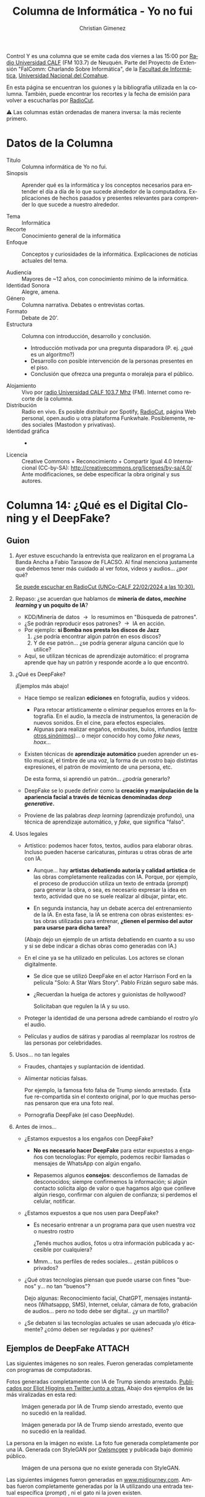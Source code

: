 #+begin_export latex

\newfontfamily\unicodefont{Doulos SIL}
#+end_export

#+HTML: <main>


Control Y es una columna que se emite cada dos viernes a las 15:00 por [[https://radiouncocalf.com][Radio Universidad CALF]] (FM 103.7) de Neuquén. Parte del Proyecto de Extensión "FaIComm: Charlando Sobre Informática", de la [[https://faiweb.uncoma.edu.ar][Facultad de Informática]], [[https://www.uncoma.edu.ar][Universidad Nacional del Comahue]].

En esta página se encuentran los guiones y la bibliografía utilizada en la columna. También, puede encontrar los recortes y la fecha de emisión para volver a escucharlas por [[https://radiocut.fm/radiostation/uncocalf/listen/][RadioCut]].

\warning{} Las columnas están ordenadas de manera inversa: la más reciente primero.

* Datos de la Columna

- Título :: Columna informática de Yo no fui.
- Sinopsis :: Aprender qué es la informática y los conceptos necesarios para entender el día a día de lo que sucede alrededor de la computadora. Explicaciones de hechos pasados y presentes relevantes para comprender lo que sucede a nuestro alrededor.
  
- Tema :: Informática
- Recorte :: Conocimiento general de la informática
- Enfoque :: Conceptos y curiosidades de la informática. Explicaciones de noticias actuales del tema.
  
- Audiencia :: Mayores de ~12 años, con conocimiento mínimo de la informática.
- Identidad Sonora :: Alegre, amena.
- Género :: Columna narrativa. Debates o entrevistas cortas.
- Formato :: Debate de 20'.
- Estructura :: Columna con introducción, desarrollo y conclusión.
  - Introducción motivada por una pregunta disparadora (P. ej. ¿qué es un algoritmo?)
  - Desarrollo con posible intervención de la personas presentes en el piso.
  - Conclusión que ofrezca una pregunta o moraleja para el público.
- Alojamiento :: Vivo por [[https://radiouncocalf.com][radio Universidad CALF 103.7 Mhz]] (FM).
  Internet como recorte de la columna.
- Distribución :: Radio en vivo. Es posible distribuir por Spotify, [[https://radiocut.fm/radiostation/uncocalf/][RadioCut]], página Web personal, open.audio u otra plataforma Funkwhale. Posiblemente, redes sociales (Mastodon y privativas).
- Identidad gráfica :: -
- Licencia :: Creative Commons + Reconocimiento + Compartir Igual 4.0 Internacional (CC-by-SA):
  http://creativecommons.org/licenses/by-sa/4.0/
  Ante modificaciones, se debe especificar la obra original y sus autores.
  


* Columna 14: ¿Qué es el Digital Cloning y el DeepFake?

** Guion
1. Ayer estuve escuchando la entrevista que realizaron en el programa La Banda Ancha a Fabio Tarasow de FLACSO. Al final menciona justamente que debemos tener más cuidado al ver fotos, videos y audios... ¿por qué?  

   [[https://radiocut.fm/radiostation/uncocalf/listen/2024/02/22/10/30/00/][Se puede escuchar en RadioCut (UNCo-CALF 22/02/2024 a las 10:30).]]
   
2. Repaso: ¿se acuerdan que hablamos de *minería de datos, /machine learning/ y un poquito de IA*?
   - KDD/Minería de datos \to{} lo resumimos en "Búsqueda de patrones".
   - ¿Se podrán reproducir esos patrones? \to{} IA en acción.
   - Por ejemplo: *si Bomba nos presta los discos de Jazz*
     1. ¿se podría encontrar algún patrón en esos discos?
     2. Y de ese patrón... ¿se podría generar alguna canción que lo utilice?
   - Aquí, se utilizan técnicas de aprendizaje automático: el programa aprende que hay un patrón y responde acorde a lo que encontró.
3. ¿Qué es DeepFake?

   ¡Ejemplos más abajo!
     
   - Hace tiempo se realizan *ediciones* en fotografía, audios y videos.
     - Para retocar artísticamente o eliminar pequeños errores en la fotografía. En el audio, la mezcla de instrumentos, la generación de nuevos sonidos. En el cine, para efectos especiales.
     - Algunas para realizar engaños, embustes, bulos, infundios ([[https://dle.rae.es/bulo][entre otros sinónimos]])... o mejor conocido hoy como /fake news/, /hoax/...
   - Existen técnicas de *aprendizaje automático* pueden aprender un estilo musical, el timbre de una voz, la forma de un rostro bajo distintas expresiones, el patrón de movimiento de una persona, etc.

     De esta forma, si aprendió un patrón... ¿podría generarlo?
     
   - DeepFake se lo puede definir como la *creación y manipulación de la apariencia facial a través de técnicas denominadas /deep generative/.*
   - Proviene de las palabras /deep learning/ (aprendizaje profundo), una técnica de aprendizaje automático, y /fake/, que significa "falso".

4. Usos legales \thumbsup{}
   - Artístico: podemos hacer fotos, textos, audios para elaborar obras. Incluso pueden hacerse caricaturas, pinturas u otras obras de arte con IA.

     - Aunque... hay *artistas debatiendo autoría y calidad artística* de las obras completamente realizadas con IA. Porque, por ejemplo, el proceso de producción utiliza un texto de entrada (/prompt/) para generar la obra, o sea, es necesario expresar la idea en texto, actividad que no se suele realizar al dibujar, pintar, etc.

     - En segunda instancia, hay un debate acerca del entrenamiento de la IA. En esta fase, la IA se entrena con obras existentes: estas obras utilizadas para entrenar, *¿tienen el permiso del autor para usarse para dicha tarea?*
     
     (Abajo dejo un ejemplo de un artista debatiendo en cuanto a su uso y si se debe indicar a dichas obras como generadas con IA.)
       
   - En el cine ya se ha utilizado en películas. Los actores se clonan digitalmente.
     - Se dice que se utilizó DeepFake en el actor Harrison Ford en la película "Solo: A Star Wars Story". Pablo Frizán seguro sabe más.
     - ¿Recuerdan la huelga de actores y guionistas de hollywood?

       Solicitaban que regulen la IA y su uso.
   - Proteger la identidad de una persona adrede cambiando el rostro y/o el audio.
   - Películas y audios de sátiras y parodias al reemplazar los rostros de las personas por celebridades.

5. Usos... no tan legales \nogood{}

   - Fraudes, chantajes y suplantación de identidad.
   - Alimentar noticias falsas.

     Por ejemplo, la famosa foto falsa de Trump siendo arrestado. Ésta fue re-compartida sin el contexto original, por lo que muchas personas pensaron que era una foto real.
     
   - Pornografía DeepFake (el caso DeepNude). 
     
6. Antes de irnos...

   - ¿Estamos expuestos a los engaños con DeepFake?
     - *No es necesario hacer DeepFake* para estar expuestos a engaños con tecnologías: Por ejemplo, podemos recibir llamadas o mensajes de WhatsApp con algún engaño.
       
     - Repasemos algunos *consejos*: desconfiemos de llamadas de desconocidos; siempre confirmemos la información; si algún contacto solicita algo de valor o que hagamos algo que conlleve algún riesgo, confirmar con alguien de confianza; si perdemos el celular, notificar.
   - ¿Estamos expuestos a que nos usen para DeepFake?
     - Es necesario entrenar a un programa para que usen nuestra voz o nuestro rostro

       ¿Tenés muchos audios, fotos u otra información publicada y accesible por cualquiera?
        
     - Mmm... \thinkingface{} tus perfiles de redes sociales... ¿están públicos o privados?

   - ¿Qué otras tecnologías piensan que puede usarse con fines "buenos" y... no tan "buenos"?

     Dejo algunas: Reconocimiento facial, ChatGPT, mensajes instantáneos (Whatsappp, SMS), Internet, celular, cámara de foto, grabación de audios... pero no todo debe ser digital.. ¿y un martillo?

   - ¿Se debaten si las tecnologías actuales se usan adecuada y/o éticamente? ¿cómo deben ser reguladas y por quiénes?

** Ejemplos de DeepFake                                     :ATTACH:
:PROPERTIES:
:ID:       b359d6e2-72f5-421e-82cb-d99084686ba6
:END:

Las siguientes imágenes no son reales. Fueron generadas completamente con programas de computadoras.

Fotos generadas completamente con IA de Trump siendo arrestado. [[https://twitter.com/EliotHiggins/status/1637927681734987777/photo/2][Publicados por Eliot Higgins en Twitter junto a otras.]] Abajo dos ejemplos de las más viralizadas en esta red:

#+caption: Imágen generada por IA de Trump siendo arrestado, evento que no sucedió en la realidad.
#+attr_html: :alt Imagen 1 generada de Trump  :align center
[[file:data/b3/59d6e2-72f5-421e-82cb-d99084686ba6/trump_arrested2_by_eliot_higgins.jpg]]

#+caption: Imágen generada por IA de Trump siendo arrestado, evento que no sucedió en la realidad.
#+attr_html: :alt  Imágen 2 generada de Trump  :align center
[[file:data/b3/59d6e2-72f5-421e-82cb-d99084686ba6/trump_arrested_by_eliot_huggins.jpg]]

La persona en la imágen no existe. La foto fue generada completamente por una IA. Generada con StyleGAN por [[https://commons.wikimedia.org/wiki/User:Owlsmcgee][Owlsmcgee]] y publicada bajo dominio público.

#+caption: Imágen de una persona que no existe generada con StyleGAN.
#+attr_html: :alt Imágen generada de una persona inexistente :align center
[[file:data/b3/59d6e2-72f5-421e-82cb-d99084686ba6/Woman_1.jpg]]



Las siguientes imágenes fueron generadas en [[https://www.midjourney.com][www.midjourney.com]]. Ambas fueron completamente generadas por la IA utilizando una entrada textual específica (/prompt/) , ni el gato ni la joven existen.

#+caption: Imágen generada por Midjourney de una joven con cuernos entre arbustos.
#+attr_html: :alt Imágen 1 generada por midjourney :align center
[[file:data/b3/59d6e2-72f5-421e-82cb-d99084686ba6/midjourney_ejemplo1.webp]]

[[https://www.midjourney.com/jobs/83e4c2c5-89f8-4d82-b757-04b657123209?index=0][Por Midjourney bajo la entrada de dendendenver. Ver descripción y la entrada utilizada]].

#+caption: Imágen generada por Midjourney de un gato vistiendo lentes de sol y ropa.
#+attr_html: :alt  Imágen 2 generada por midjourney :align center
[[file:data/b3/59d6e2-72f5-421e-82cb-d99084686ba6/midjourney_ejemplo2.webp]]

[[https://www.midjourney.com/jobs/4434e3b9-3af1-4bf6-ad24-990496d9be56?index=0][Por Midjourney bajo la entrada de rani76. Ver descripción y la entrada utilizada.]]

** Bibliografía
- Acerca de la huelga de actores y guionistas.

  [[https://es.wired.com/articulos/opositores-a-la-inteligencia-artificial-en-la-huelga-de-guionistas-de-ee-uu]["Lo que los opositores a la IA están haciendo bien en la huelga de guionistas de EE UU" por Angela Watercutter. Adaptado por Andrei Osornio. Wired. 5 de mayo del 2023.]]  

- Un artista debatiendo acerca del uso de IA y si se debe indicar el uso de estas herramientas.

  [[https://www.davidrevoy.com/article977/artificial-inteligence-why-i-ll-not-hashtag-my-art-humanart-humanmade-or-noai]["Artificial Inteligence: why I'll not hashtag my art #HumanArt, #HumanMade or #NoAI" por David Revoy]]

- Artículo de Vice detallando la aplicación DeepNude.

  [[https://www.vice.com/en/article/kzm59x/deepnude-app-creates-fake-nudes-of-any-woman]["This Horrifying App Undresses a Photo of Any Woman With a Single Click", por Samantha Cole. Vice. 26 de junio del 2019.]]

  

* Columna 13: ¿Qué es la minería de datos?
\radio{} Emisión al aire: <2023-12-15 vie 15:00>

\warning{} Advertencia: La persona que conoce a en gran medida acerca de la correcta utilización de la minería de datos y KDD es lx estadísticx. Si bien, en carreras informáticas puede estudiarse ciertos contenidos, no necesariamente se focalizan en la investigación y ejecución de una gran cantidad de métodos existentes.

También, profesionales de diversas ramas pueden realizar especialidades, posgrados, maestrías y doctorados en varias universidades de nuestro país (Ejemplos: [[https://faeaweb.uncoma.edu.ar/posgrado/oferta-academica-posgrado/][en la FaEA de nuestra universidad]], [[https://www.ic.fcen.uba.ar/actividades-academicas/formacion/posgrados][en la UBA]], [[https://graduados.eco.unc.edu.ar/es/formacion/maestrias/mea-maestria-en-estadistica-aplicada][en la UNC]], [[https://face.unt.edu.ar/web/posgrados/posgrados/doctorado-en-estadistica/][en la UNT]]). Se puede buscar en el listado completo de carreras acreditadas en la página de [[https://global.coneau.gob.ar/coneauglobal/publico/buscadores/acreditacion/][CONEAU Global]].

Dichos profesionales son quienes debemos dirigirnos ante cualquier duda o inquietud acerca de este tema. Esta columna es solo una introducción para comprender de qué se trata a grandes rasgos, sin pretender ser exhaustivo ni formal.

(Y sí, a veces nos confundimos, pero la palabra "estadista" se refiere a la persona que conoce acerca del estado. La palabra adecuada para referirse a la persona que es especialista en estadística, se denomina: "estadísticx")

1. Sistemas y Bases de datos
   1. En nuestro trabajo, cuando hacemos algún trámite, pagamos nuestras cuentas, usamos sistemas.
   2. Redes sociales, chats.
   3. Cada texto, número, nombre, DNI, etc. se almacena en un lugar.
   4. Ese lugar son usualmente programas llamados Sistemas Gestores de Base de Datos.
   5. ¿Se imaginan cuántos datos se guarda en pocos días?
2. ¿Qué hay oculto en los datos? ¿Qué se hace con los datos?
   1. Una vez que tenemos muchos datos: ¿qué hacemos con ellos?
   2. Una de las preguntas es si hay algún patrón en los datos.
      1. Ese patrón puede cambiar con el tiempo.
   3. Si detectamos un patrón, ¿se puede predecir algo? ¿cuál es el error?
  
3. ¿Qué es la minería de datos?

   1. También lo llaman /Knowledge Discovery from Data/ (KDD)
   2. En la bibliografía se encuentra un definición:

      *Proceso por el cual se busca patrones en una gran cantidad de datos*.
   3. Aprendizaje, entrenamiento, son palabras muy utilizadas en este contexto.
            
4. El proceso KDD es:

   - Preprocesamiento, "limpieza" e integración de datos

     Se selecciona y se junta los datos necesarios. Se remueven datos mal ingresados o se cambian al formato que sea apropiado para los programas.
        
   - Procesamiento o minería de datos.

     Se utilizan métodos (posiblemente se ejecutan programas) para extraer patrones de los datos.

   - Evaluación y presentación.

     Identificar los patrones que se consideren interesantes.

   - Presentación del conocimiento.

     Se muestran visualizaciones y representación del conocimiento encontrado en el minado para los usuarios.
      
5. (Opcional) Técnicas

   1. Clasificación
      - Patrones frecuentes
      - Entre los datos, intentar deducir una de sus columnas.
      - Por ejemplo, si se guardaron todas las compras, se preguntó la edad, si es estudiante, si su crédito es bueno o no y si esa persona compró una computadora. 
   2. Detectar anomalías (otuliers)
      - Detectar datos que no siguen un patrón.
   3. Clustering
      - Agrupar datos. Crear grupos o clases.
   4. Otras técnicas...
6. ¿En dónde se utiliza?

   Las ramas de la informáticas y estadisticas usan KDD para investigar y extraer mucho conocimiento. También, profesionales en las empresas y la industria utilizan KDD.

   Algunos usos son:
   
   1. Algoritmos de sugerencias:
      1. ¿Qué clase de cliente es? Según su clase, ¿qué le gustaría?
      2. Evaluación de conformidad de productos y servicios
   2. Marketing:         
      1. Si se detecta que la mayoría de la gente cuando compra yerba mate y una bombilla, compra un mate...

         Un cliente compró yerba mate y una bombilla, entonces: ¡seguro quiere comprar un mate!

         Si mañana cambia, ¡sería genial que se adapte!
   3. Patrones en imágenes.
      1. Detectar rostros (/Face recognition/), paredes, números y letras (/Optical Character Recognition/, OCR).
      2. Detectar elementos interesantes en mapas: ríos, calles, etc.
   4. Patrones en la industria y el comercio.
      1. Comportamientos de clientes: detectar temporadas baja/media/alta.
      2. Comportamientos de fenómenos naturales: pozos petrolíferos, caudal de ríos, deshielos, clima, etc.
   5. Medicina.
      1. Detectar posibles enfermedades según análisis de sangre, imágenes, historial médico, etc.
      2. Predecir posible evolución de un paciente, para que el médico determine posibles tratamientos.
   6. Investigación.
   
Preguntas:

- ¿Piensan habitualmente en los datos que ingresan en los sistemas? ¿en redes sociales? ¿en correos y chats?
- ¿Se imaginan qué se puede hacer con sus datos? ¿qué clase de patrones se podrían encontrar entre sus datos y los demás?
  
** Bibliografía
- /"Introduction to Data Mining"/. Tan Steinbach Kumar. Pearson. Primera edición. 2014.
- /"Data Mining Concepts and Techniques"/. Jiawei Han, Micheline Kamber y Jian Pei. Morgan Kaufmann/Elsevier. Tercera edición. 2012.



* Columna 12: ¿Qué es la Web?
\radio{} Emisión al aire: <2023-12-01 vie 15:00>

#+caption: Captura de pantalla del primer explorador Web.
#+attr_html: :alt Screenshot del primer explorador Web :align center
[[https://www.w3.org/History/1994/WWW/Journals/CACM/screensnap2_24c.gif]]

1. Ya aprendimos qué es internet (e Internet). Pero, ¿cómo lo usamos? ¿Qué contenido se encuentra allí?
   - ¿Cuántas veces escribimos/leemos "www"? ¿qué es?
2. ¿Qué se imaginó Tim Bernerns-Lee?
   
   Tim Berners-Lee desarrolló varias tecnologías necesarias para la Web. De hecho: ¡desarrolló la primer página Web!
   
   1. Trabajaba en el CERN (del francés /Conseil européen pour la Recherche nucléaire/) Organización europea para la investigación nuclear.
   2. Se encontró con mucho contenido textual.
   3. Mucha gente que quería acceder a las investigaciones de sus compañeras/os.
   4. Pensó en vincular los textos de forma no lineal: Hipertexto, o sea ¡una red!.
   5. Sistemas vinculados de información, y el hipertexto (hoy en día es ese texto que hacés clics en las páginas, eso mismo).
   6. URL, HTML, HTTP, todas tecnologías que usamos para visitar cualquier página (sí, ¡Instagram también!).

   En una entrevista dijo:

   #+begin_quote
   ML: I'm interested that at what sense you began to sense the possibilities. You weren't thinking car rental, you weren't thinking blogging, I assume.

   TBL: Well in some ways. The idea was that anybody who used the web would have a space where they could write and so the first browser was an editor, it was a writer as well as a reader. Every person who used the web had the ability to write something. It was very easy to make a new web page and comment on what somebody else had written, which is very much what blogging is about.

   -- [[http://news.bbc.co.uk/2/hi/technology/4132752.stm][Entrevista de Mark Lawson a Tim Berners-Lee. 2005. BBC.]]  
   #+end_quote

   Traducción no oficial:
   
   #+begin_quote
   ML: Estoy interesado en qué sentido comenzaste a comprender las posibilidades. Asumo que no estabas pensando en alquileres de autos, tampoco en blogging.

   TBL: Bueno, en cierta forma. La idea era que cualquier persona que usara la web podría tener un espacio donde pudiera escribir y, por eso, el primer explorador era un editor, podía escribir como también leer. Cada persona que usara la web, tenía la habilidad de escribir algo. Era muy fácil hacer una nueva página web y comentar acerca de lo que otra persona ha escrito, lo que es muy parecido a lo que blogging se trata.

   -- Entrevista de Mark Lawson a Tim Berners-Lee. 2005. BBC.
   #+end_quote

3. Web 1.0
   - Es un término nuevo, no es el que se designó.
   - Refiere al contenido que es producido por WebMasters y consumido por una mayoría de personas: Páginas estáticas.
   - Ejemplos: Diarios.     
4. Web 2.0 \leftarrow{} ¡Usted está aquí!
   - Contenido que es social: Redes sociales.
   - Producido por WebMasters, pero también por otras personas, y consumido por personas.     
     - El contenido de las redes, ¿quiénes lo producen mayormente?
     - Wikipedia, Redes, contenido colaborativo.
   - Algunas páginas exponen datos para consumo de otras aplicaciones.
5. Web Semántica (¿Pensaban que la próxima es "3.0"? \laughing{} )
   - Producido por WebMasters, por otras personas, y por programas/robots, y consumido por personas y programas/robots.
   - ¿Qué significa cada dato? \to{} Se agrega semántica.
     - Por ejemplo, una computadora recibe el dato 17, pero no sabe qué es...
       - Podría ser la edad de Virgi...
       - O podría ser la página actual del libro que está leyendo.
   - ¿Cómo obtengo datos de una página? \to{} Se incluye datos en un escrito, los sistemas exponen datos para consultar.
     - Los datos se pueden mezclar entre ellos.
   - Lógica, ontologías, grafos de conocimiento, conceptos interesantes...
6. Web3
   - No es la Web Semántica solamente: descentralizada + blockchain + Web Semántica + IA + ¿?
   - "Un ecosistema descentralizado en-línea basado en blockchain", fundador de Polkadot y Gavin Wood, co-fundador de Ethereum (criptomoneda).
7. Buscadores... WebMails (correos electrónicos)... Redes sociales... HomeBanking...
   - Funcionan con HTML, HTTP... ¡oh! Tecnología web.
   - Muhos servicios funcionan con programas y una página Web para consultarlos.


Preguntas:

Pero... ¿Cuánto del Internet usamos habitualmente? ¿Qué páginas visitás día a día? ¿cuánto contenido accedemos y por dónde?
¿cuánto contenido se imaginan que hay en Internet? ¿y en otras redes?

** Bibliografía
- "Information Management: A Proposal". Tim Berners-Lee, CERN. Marzo 1989.

  https://www.w3.org/History/1989/proposal.html

- "Berners-Lee on the read/write web". Entrevista de Mark Lawson a Tim Berners-Lee, BBC. 2005.
  
  http://news.bbc.co.uk/2/hi/technology/4132752.stm

- "The Semantic Web. A new form of Web content that is meaningful to computers will unleash a revolution of new possibilities". Tim Berners-Lee, James Hendler y Ora Lassila. 2001. Scientific American. doi:10.1038/scientificamerican0501-34

  https://doi.org/10.1038%2Fscientificamerican0501-34

- "World-Wide Web: The information universe". Tim Berners-Lee, Robert Cailliau, Jean-Fracois Groff, Bernd Pollermann. 

  https://www.w3.org/History/1992/ENRAP/Article_9202.ps

- "A Little History of the World Wide Web". World Wide Web Consortium (W3C).

  https://www.w3.org/History.html

- "The WorldWideWeb browser". Tim Berners-Lee.

  https://www.w3.org/People/Berners-Lee/WorldWideWeb.html
* Columna 11: ¿Qué es Internet?
\radio{} Emisión al aire: <2023-11-17 vie 15:00>

#+caption: Cables marítimos para interconectar redes.
#+attr_html: :alt Cables martítimos de fibra óptica :align center
http://image.guardian.co.uk/sys-images/Technology/Pix/pictures/2008/02/01/SeaCableHi.jpg

** Guion

1. ¿Es internet o Internet? ...
   1. ¡NO! No es una cajita, no es el cable, no es ninguna red social, nope nope... bueno, solo un poco...
   2. Ahora vamos a ver qué son...
2. ¿Qué es internet?
   1. Una red de redes... ¿en serio? bueno... internet (con "i" minúscula) es el concepto teórico: tecnologías, diferentes tipos de conexiones, etc.
      - Supongamos que en un edificio se quiere conectar con otro: dos redes (una en cada edificio), un cable, un par de máquinas que conectan a ambos extremos: ¡et violà! internet.
   2. Del Wi-fi de tu casa, del de tu vecina y vecino, al servidor de mensajería instantánea (¡ese que usás en tu celular para chatear!).
      1. Cómo es una red local: el Wi-fi de tu casa, celus, cables de tus compus al router/modem ADSL.

         Velocidad: ¿1 Mega, 10 Megas... un poco más?
         
      2. Cómo es una red de redes... del Wi-fi de tu casa, al proveedor de Internet.

         Mucha más velocidad/capacidad: Supongamso 10 Megas \times{} cada cliente = ¿?

      3. Cómo es una red de redes, pero más troncal... del proveedor a otro proveedor mayorista.

         Muuuuucha más velocidad/capacidad: Supongamos 10 Megas \times{} total clientes \times{} proveedores = ¿?
         
         Las transimisones de los cables marítimos se miden en Tera bits por segundo (Tb/s): ¡1.000.000.000.000 de unos y ceros por segundo!
3. ¿E Internet?¿Qué es?
   1. Es la *implementación actual*: los cables y aparatos que ahora se están usando.

      Tu router conectado a tu proveedor, que se conecta a otro proveedor y este a otro de otro país y así.
   
   2. ¿Puede haber otra internet? \to{} *Sí, claro.*


4. ¿Cómo son los cables?
   
   \glassright{} Ver el mapa [[http://image.guardian.co.uk/sys-images/Technology/Pix/pictures/2008/02/01/SeaCableHi.jpg][The internet's undersea world]] 
   
   1. ¿fibra óptica? sí, ¡como unas cuantas dentro de un cable enorme!

   2. ¿Vieron cuántos cables salen de Argentina a... Japón? ¿por dónde pasan?

5. ¿Y en Argetina?

   REFEFO : Red Federal de Fibra Óptica

   \glassright{} Ver el mapa [[https://www.argentina.gob.ar/sites/default/files/mapa_refefo_dic_2021.png][de cobertura de la red federal]].
     
6. ¿Qué tiene que ver ARSAT con esto?

   ARSAT es un proveedor mayorista. Tiene dos satélites y gestiona también la fibra óptica del país.

   Satélites:
   
   - Provee TDA - Televisión Digital Argentina - sí, ¡los canales "abiertos"!... nada que ver con Internet, pero vale la pena decirlo.
   - Satélites brindan servicio conectando a Internet.

\thinkingface{} Para pensar: ¿Quién conecta todo? ¿qué pasa en las escuelas, municipios, hospitales, hogares, trabajos de ciudades lejanas? ¿cómo hacemos para que llegue la fibra óptica a toda la Argentina?

** Recursos

- The internet's undersea world. The Guardian.
  
  #+attr_html: :alt Thumbnail cables martítimos de fibra óptica :align center 
  [[http://image.guardian.co.uk/sys-images/Technology/Pix/pictures/2008/02/01/SeaCableHi.jpg][http://image.guardian.co.uk/sys-images/Technology/Pix/pictures/2008/02/01/SeaCableHi.jpg]]

- The world's undersea internet cables - interactive. The Guardian.
  https://www.theguardian.com/technology/datablog/interactive/2012/feb/28/undersea-internet-cable-map-interactive

- Mapa de Cobertura de la REFEFO.
  https://www.argentina.gob.ar/jefatura/innovacion-publica/telecomunicaciones-y-conectividad/conectar/que-es-la-red-federal-de

  #+attr_html: :alt Mapa REFEFO :align center
  [[https://www.argentina.gob.ar/sites/default/files/mapa_refefo_dic_2021.png][https://www.argentina.gob.ar/sites/default/files/mapa_refefo_dic_2021.png]]

- Internet vs. internet (o interred). Se explica en el Capítulo 1 de "Redes de Computadoras" de Andrew S. Tanembaum  y David J. Wetherall. Pearson. 2012. Quinta Edición.

  Versión en inglés: "Computer Networks", Andrew S. Tanembaum and David J. Wetherall. Prentice Hall-Pearson. 2011. Fifth edition.

  
* Columna 10: ¿Qué es el voto electrónico? Parte 2
\radio{} Emisión al aire: <2023-11-03 vie 15:00>

** Guion

1. Repaso:
   1. *Calidad* o propiedades de la votación: Secreto, integridad, capacidad de auditoría y control, igualdad de condiciones para los partidos, universalidad, convalidación, usable.
   2. *Proceso de voto*: Emisión de voto \to{} Escrutinio en la mesa \to{} Generación de documentos \to{} Comunicación de resultados \to{} Procesamiento de resultados y publicación.
   3. *Sistemas de votación*: Boleta Partidaria, Boleta Única de Papel, Voto Electrónico.
2. Hablemos del Software
   1. Supongamos tres códigos fuentes de tres programas.
   2. \books{} (Pasarle los programas impresos a Mete y Virgi)

      Léanlos... *¿pueden decirme qué hacen?*

      Pero si los ciudadanos que votan, no pueden decirme qué hace... ¿confiarían entonces en que lo hace bien?

      A ver, veamos...
   3. ¿Les parece que hacen lo mismo? Probemos...

      En mi celular tengo un intérprete de PHP (ver más abajo para instalarlo), observemos los resultados de cada programa...
      
3. /Errare humanum est/ (/sed perseverare diabolicum/).

   Recordar, en la jerga de la programación: Error de software = "bug"; Sacar o buscar el bug: "debuggear"; Corregir un error rápidamente = "parchar".
   
   1. ¿Se puede remover todos los errores del software? \to{} Es una creación humana... por lo tanto... nope.

      Las técnicas de /testing/ utilizadas en desarrollo de software no eliminan todos los errores. Aún pueden haber algunos que no han sido contemplados: es difícil probar un software para absolutamente todas las posibilidades de uso.

      Inclusive, puede pasar que al corregir un bug, estemos introduciendo otro.
      
   2. ¿Todos los bugs se detectan? Tampoco, hay errores que se encuentran mucho tiempo después. 
   3. ¿Todos los bugs son igualmente peligrosos? No, no es lo mismo un error en una página Web, que un error en un satélite. Hay software que se prueba rigurosamente, y aún así se está alerta de cualquier inconveniente, para actualizar el software con los parches necesarios.

4. Recomendaciones al votar y al hacer escrutinio

   Si tenemos que votar con Voto Electrónico, entonces tomemos estas recomendaciones.

   1. Votantes, fiscales, presidentxs, autoridades, técnicos:

      *¡Utilicemos todas las instancias de validación y chequeo que se nos brinden!*
      
   2. Votante: *Chequear el voto* después de seleccionar en la pantalla. Leer y comprobar lo impreso y el contenido del chip de la boleta.
   3. Votante: Sacarse todas, absolutamente todas las dudas. Si es necesario, solicitar una máquina de prueba para aprender a utilizarla. 
   4. Votante: Informarse de la oferta electoral y corroborar que en la pantalla se ofrezca correctamente la oferta que debe aparecer en su mesa y su escuela.
   5. Votante: Doblar la boleta por donde está indicado. Esto oculta el voto de la vista de las personas y protege el chip que lo guarda.
   6. Técnicos: Recordar solicitar permisos y notificar a las autoridades de mesa y del establecimiento de las tareas a realizar y las ya realizadas.

      Corroborar cada paso antes de hacerlo.
   7. Presidentxs: Recordar a los votantes la validación del voto.
   8. Presidentxs: Recordar que hay una planchuela para la pantalla y conectores para auriculares para las *personas con discapacidad* visual.

      Informarse del procedimiento para asistencia de voto para las personas con discapacidad motriz, visual, etc.
   9. Autoridades: Validar que la máquina funcione bien en todo momento. Si es posible, *realizar controles* aleatoriamente de la máquina según indique el procedimiento para ello.

      Corroborar que está configurada correctamente asegurándose que *la oferta electoral y el número de mesa que figure en pantalla sea la correcta*.
   10. Fiscales: Durante el escrutinio, solicitar la fiscalización de los votos y *que se lea en voz alta* la boleta.
   11. Fiscales: Buscar la manera de evitar agolparse sobre la pantalla solicitando a la presidente la lectura y las pausas correspondientes para observar.
   12. Fiscales: Solicitar el *conteo manual* de las boletas.

5. Escrutinio definitivo:
   - Debatamos: con el voto electrónico, ¿se puede reproducir o recomponer de alguna manera lo que sucedió en el escrutinio provisorio? ¿qué necesitamos?
      
6. Entonces... La pregunta que todxs nos hacemos: ¿Cómo funciona el software?
   1. La respuesta que cualquier persona informática te puede decir: "ni idea" \shrug{}.
   2. ¿Tenés ganas de hablar de Javascript, HTML y tecnología Web? jaja.
   3. El software es muy maneable: se puede cambiar de un minuto para el otro.
   4. ¿Sabemos qué hace el software? \to{} habría que leer todo el código... y probar cada pedazo.
      1. ¿Tendrá fallas? \shrug{}
      2. ¿Una persona puede leer el código hecho por muchas otras?
   5. Auditorías para especialistas en seguridad de la información.

      Una auditoría de seguridad no es algo sencillo: hay de varios tipos (p. ej. test de intrusión/pentesting, auditoría Web, etc.), estándares (p. ej. ISO 27002, COBIT), hay varias personas entrenadas y dedicadas a varias tareas específicas, certificaciones que deben tener y cumplir, etc.

Volviendo a las moralejas:
- ¿no sería lo mejor debatir en qué contexto y cómo incorporar una nueva tecnología infomática?
- ¿han pensado en los riesgos si ésta falla?
- Con la información que les es muy importante: ¿piensan qué hacer para mitigar algún inconveniente si sucede? (p. ej.: si les falta Internet y no pueden acceder a ella, si el programa no responde como se espera o si se modifica o borra inesperadamente).

** Programas
Para ejecutar los programas en un celular, se requiere de una terminal y un intérprete de PHP. 

1. instalar termux (ver https://termux.com/).
2. Ejecutar en la terminal: =pkg install php= 

#+caption: Programa 1
#+BEGIN_SRC php
  <?php

  # Licencia del programa: GNU Affero General Public License version 3 (GPLv3).
  # Ver https://www.gnu.org/licenses/agpl-3.0.html para más información.

  $partidos = ['mejor es messi', 'mejor es diego', 'mejor es mariana'];

  function contar_votos($lst_boletas, $partido) {
      $conteo = 0;
      foreach ($lst_boletas as $boleta){
          if ($boleta['partido'] == $partido) {
              $conteo ++;
          }
      }

      return $conteo;
  }

  function mostrar_votos($lst_boletas, $partido) {
      $total = contar_votos($lst_boletas, $partido);
      echo "Votos $partido: $total\n";
  }

  # Supongamos que se realizó el conteo...

  $mis_boletas = [['partido' => 'mejor es messi'],
                  ['partido' => 'mejor es mariana'],
                  ['partido' => 'mejor es diego'],
                  ['partido' => 'blanco'],
                  ['partido' => 'mejor es mariana'],
                  ['partido' => 'mejor es messi'],
                  ['partido' => 'mejor es mariana'],
                  ['partido' => 'mejor es diego'],
                  ['partido' => 'mejor es mariana']];

  # Hora de contar votos

  foreach ($partidos as $partido){
      mostrar_votos($mis_boletas, $partido);
  }

  mostrar_votos($mis_boletas, 'blanco');
#+END_SRC

#+caption: Programa 2
#+BEGIN_SRC php
  <?php

  # Licencia del programa: GNU Affero General Public License version 3 (GPLv3).
  # Ver https://www.gnu.org/licenses/agpl-3.0.html para más información.

  $partidos = ['mejor es messi', 'mejor es diego', 'mejor es mariana'];

  function contar_votos($lst_boletas, $partido) {
      $conteo = 0;
      foreach ($lst_boletas as $boleta){
          if ($boleta['partido'] == $partido) {
              $conteo ++;
          }
      }

      return $conteo;
  }

  function mostrar_votos($lst_boletas, $partido) {
      $total = contar_votos($lst_boletas, $partido);
      echo "Votos $partido: $total\n";
  }

  # Supongamos que se realizó el conteo...

  $mis_boletas = [['partido' => 'mejor es messi'],
                  ['partido' => 'mejor es mariana'],
                  ['partido' => 'mejor es diego'],
                  ['partido' => 'blanco'],
                  ['partido' => 'mejor es mariana'],
                  ['partido' => 'mejor es mesi '],
                  ['partido' => 'mejor es mariana'],
                  ['partido' => 'mejor es diego'],
                  ['partido' => 'mejor es mariana']];

  # Hora de contar votos

  foreach ($partidos as $partido){
      mostrar_votos($mis_boletas, $partido);
  }

  mostrar_votos($mis_boletas, 'blanco');
#+END_SRC

#+caption: Programa 3
#+BEGIN_SRC php
  <?php

  # Licencia del programa: GNU Affero General Public License version 3 (GPLv3).
  # Ver https://www.gnu.org/licenses/agpl-3.0.html para más información.

  $partidos = ['mejor es messi', 'mejor es diego', 'mejor es mariana'];

  function contar_votos($lst_boletas, $partido) {
      $conteo = 0;
      foreach ($lst_boletas as $boleta){
          if ($boleta['partido'] = $partido) {
              $conteo ++;
          }
      }

      return $conteo;
  }

  function mostrar_votos($lst_boletas, $partido) {
      $total = contar_votos($lst_boletas, $partido);
      echo "Votos $partido: $total\n";
  }

  # Supongamos que se realizó el conteo...

  $mis_boletas = [['partido' => 'mejor es messi'],
                  ['partido' => 'mejor es mariana'],
                  ['partido' => 'mejor es diego'],
                  ['partido' => 'blanco'],
                  ['partido' => 'mejor es mariana'],
                  ['partido' => 'mejor es messi'],
                  ['partido' => 'mejor es mariana'],
                  ['partido' => 'mejor es diego'],
                  ['partido' => 'mejor es mariana']];

  # Hora de contar votos

  foreach ($partidos as $partido){
      mostrar_votos($mis_boletas, $partido);
  }

  mostrar_votos($mis_boletas, 'blanco');
#+END_SRC

* Columna 9: ¿Qué es el voto electrónico?
\radio{} Emisión al aire: <2023-10-20 vie 15:00>

** Guion
¿Es fácil un proceso de votación? A ver... veamos...

1. ¿Quiénes participan?

   Votantes, autoridades, partidos políticos, proveedores del proceso electoral, otros poderes del estado (legislativo, ejecutivo, provinciales...)

2. Calidad o propiedades de la votación:
   1. *Secreto del voto*: debe garantizarse... ¡y hasta ser evidente! ¿por qué?
      1. Pueden motivarte, amenazarte, extorsionarte, etc. a votar a un candidato determinado.
   2. *Integridad*:
      1. Capturar la intención devoto fehacientemente y sin sesgo.
      2. Registrar la intención de voto.
      3. Contabilizar el voto exactamente como fue registrado.
   3. *Capacidad de auditoría y control del proceso.*
   4. *Igualdad de condiciones para todos los partidos*.
   5. *Universalidad*: Permitir votar a la ciudadanía inscripta en el padrón.

      Accesibilidad.
   6. *Convalidación*: Análisis de datos posterior.
   7. *Usable* para todxs lxs participantes.
   
3. Proceso de votación:
   1. Emisión del voto \to{} Escrutinio en la mesa \to{}  Generación de documentos \to{} Comunicación de resultados \to{} Procesamiento de resultados y publicación

      ¡Aún no hablamos del escrutinio definitivo!

   2. Sistemas de emisión de voto: Boleta Partidaria (BP), Boleta Única de Papel (BUP) y Voto Electrónico/Boleta Electrónica.

4. ¿Qué componentes puede tener una máquina de voto electrónico?
   Pensemos... ¿qué necesita tener una máquina para poder votar?

   1. Pantalla.
   2. Un CPU para generar la información.
   3. Datos: partidos políticos, interfaz gráfica.
   4. Programas: ¿varios lenguajes? \to{} Posiblemente: C/C++ para controlar los dispositivos.
      1. ¡Un Sistema Operativo! \to{} ¿Linux? ¿Open/Free BSD? ¿Windows? ¿Otro?
      2. Programas que controlan la impresora, pantalla, teclado/tactil (drivers/controladores).
      3. Entorno para la interfaz (Web, Qt, GTK, otro).
      4. Desarrollo backend (debajo de la interfaz) \to{} almacenamiento no sería necesario.
   5. Impresora
   6. Un dispositivo para escribir y otro (o el mismo) para leer el chip NFC.
   7. Disco rígido/almacenamiento interno \to{} No es necesario.
   8. Memoria RAM \to{}  ¡Obviamente!
   9. Conexión y placa de Red \to{} Depende de la comunicación de resultados.
   10. USB \to{} No es necesario.
   11. Batería \to{} Sí, por las dudas.
   12. Cables \to{} Sí, y lo más largo que se pueda.
   13. Carcaza/cobertor bien aislado y protegido \to{} ¿Qué sería eso? ¿se puede?
   14. Accesibilidad. Placa de sonido \to{} parlantes para emitir sonidos.
      
5. Consecuencias de su uso.
   1. ¿Podemos decir que mantiene el secreto al voto? \to{} \shrug{}
   2. ¿Podemos asegurar que todas las máquinas funcionan igual y no fueron alteradas? \to{} Necesitamos un técnico en cada sector para chequear las máquinas... y chequear de forma seguida.
   3. Nos dejamos estar: la máquina hace todo, y rápido... pero ¿se controla?
   4. ¿Todas las personas saben usarla? ¿Todas las personas pueden usarla?
   5. Es muy difícil explicar: ¿entendieron algo? ¿Qt? ¿Interfaz gráfica? ¿NFC?
      1. ¿Cómo le explico a cada persona el funcionamiento? 

\thinkingface{} Preguntas (¡prohibido usar ChatGPT para responderlas!):

- ¿Les parece que cualquier *tecnología* ya existente dejó de servir o ya no ayuda? ¿Que siempre debemos cambiarlas por computadoras o programas?

- ¿Les parece que deberíamos comprender y debatir lo que se hace con las computadoras, la informática y los dispositivos electrónicos?
  Especialmente en procesos que nos afectan a la ciudadanía completa (IA, cámaras, celulares, redes sociales, etc.).

  ¡Hablamos de *soberanía tecnológica* un una columna anterior!

** Bibliografía

- "Análisis de factibilidad en la implementación de tecnología en diferentes aspectos y etapas del proceso electoral". Consejo Nacional de Investigaciones Científicas y Tecnológicas (CONICET). 2017.
  https://www.conicet.gov.ar/wp-content/uploads/Analisis_factibilidad_implementacion_tecnologia_proceso_electoral.pdf

Más material interesante para leer:

- \books{} Informes del Observatorio Electoral de la Universidad Nacional del Comahue.

  https://observatorioelectoral.uncoma.edu.ar

  Descripción de las máquinas del sistema de Boleta Única Electrónica (BUE) utilizado en Neuquén observado en la audiencias brindadas por el Juzgado Electoral:

  https://observatorioelectoral.uncoma.edu.ar/?p=1216

- "Vot no". Nicolás D'Ippolito. El gato y la caja.

   https://elgatoylacaja.com/vot-no

- \books{} "Voto Electrónico. Una solución en busca de problemas". Beatriz Busaniche. Fundación Vía Libre. 2017.
  https://www.vialibre.org.ar/divulgacion/libro-voto-electronico-una-solucion-en-busca-de-problemas/

- "Alemania: urnas electrónicas anticonstitucionales". Fundación Vía Libre. 2009.

  https://www.vialibre.org.ar/alemania-urnas-electronicas-anticonstitucionales/

* Columna 8: ¿Qué es el blockchain?
\radio{} Emisión al aire: <2023-10-06 vie 15:00>

#+caption: Una "granja minera" de computadoras de Islandia.
#+attr_html: :alt Granja minera de computadoras :align center
[[https://upload.wikimedia.org/wikipedia/commons/3/37/Cryptocurrency_Mining_Farm.jpg]]

En estas semanas escuchamos acerca de "peso digital", "criptomonedas", "blockchain"... pero ¿qué significa? ¿cómo funciona?
Por ello, para no hacernos más confusión y comprender todos estos temas, decidimos contarte acerca del blockchain, cómo funciona y qué relación tiene con las criptomonedas. Con estos conceptos un poco más claros, podemos comprender más la idea propuesta del peso digital.

\framedpicture{} Imágen: Cryptocurrency mining farm - Bajo licencia Creative Commons Atribución-CompartirIgual 4.0 Internacional (CC-by-SA 4.0). Obtenido desde [[https://commons.wikimedia.org/wiki/File:Cryptocurrency_Mining_Farm.jpg][Wikimedia Commons]].

** Guion
1. Creación e idea:
   1. Moneda digital: Sí, no hay nada físico excepto tu celu o la compu.
   2. *Satoshi Nakamoto* propone el primer blockchain (Bitcoin) en *2009*.
   3. Objetivos:
      - *Peer-to-peer* (de "persona" a "persona" o transferencia directa).
      - *Sin instituciones financieras intermediarias*.
2. \bank{} ¿Cómo funcionan los bancos ahora?
   - Tienen un libro contable (digital o no): toda transferencia se escribe allí.
   - Controla y regula. Busca brindar garantías y seguridad de que se cumpla la ley.
   - Balance: si se retira dinero de un lado, y se suma a otro, debe haber un equilibrio.
3. ¿Cómo se les ocurriría implementar una moneda digital?
   Intentemos crear una moneda digital... ¿qué hace falta? ¿firmas digitales? ¿un documento? ¿qué datos habría que almacenar?
   
   1. *Double-spending problem* (problema del "doble-gasto").

      ¡No se debe poder gastar la misma moneda!

      ¿Pueden comprar dos cosas diferentes con un mismo billete?
   2. Debe quedar registrada la transacción.
   3. Una vez registrada, no se debe poder cambiarse.
   4. Debe poder ser validada.
4. \coin{} Un *Blockchain* debe ser:
   1. Descentralizado y distribuido \to{} Un programa que funciona en muchas máquinas.
   2. Actúa como un libro/registro contable.
   3. Una *cadena de bloques* con datos (los datos son las transacciones).
   4. No deben poder ser alterados.
   5. Cada bloque debe poder ser validado \to{} deben ser públicos.
5. ¿Cómo funciona una *transacción digital*?
   Para una persona que conoce un libro contable, es muy probable que entienda rápidamente el concepto de blockchain.
   
   1. Supongamos que mágicamente tengo 1₿ (¡ojalá!), y se lo quiero dar a Virgi (primer transacción).
   2. En el registro se guarda: el número de Virgi, y mi firma de que se lo paso a ella.
   3. Supongamos que Virgi se lo pasa a Mete (segunda transacción).
   4. En el mismo registro se guarda: el número de Mete, la firma de Virgi de que se lo pasa a él.
   5. ¿Y la moneda? \to{}  Son las transacciones de ella. No hay token ni nada de ella, solo una cantidad.

   Opcional: ¿cómo se genera la primer transacción? O sea, en el ejemplo, ¿cómo obtuve 1₿?
   - La persona que crea un bloque correctamente se le paga una compensación.
   - Cada bloque tiene una transacción inicial que le asigna una X cantidad de Bitcoins al creador.
   - La pregunta es: ¿cómo se gestiona la cantidad de monedas? \to{} ¡Hay que hablar de las /Proof of Work/ y /Proof of Stake/!
6. Un *bloque* contiene:
   - Muchas transacciones (datos).
   - Datos de su creación.
   - El número que identifica al bloque anterior.
   - Una validación del bloque anterior.
   - Dependiendo del consenso: la solución al problema difícil o la firma digital del creador.
   - Una vez aceptado el bloque por la mayoría, sus transacciones se confirman.
7. (Opcional) Métodos de consenso
   Recordemos que el Blockchain es distribuido: todas las máquinas tienen una copia.
   
   Debe haber una forma de validar y consensuar que un bloque es correcto y que se agrega al blockchain.

   Estos métodos se llevan a cabo por programas: ¡supongamos que todos tienen el mismo programa!
   
   1. /Proof of Work/ (PoW)
      1. Se requiere un *trabajo complejo*: "difícil" de generar la solución, "fácil" de validarla.

         Difícil \equiv{} Mucha computación

         Fácil \equiv{} Muy poquita computación

         En otras palabras ¡un problema de complejidad NP-hard!... ¿NP what?... ¡para la próxima columna!
      2. La computadora que encuentre la solución, distribuye el bloque nuevo: las otras validan y lo agregan.
      3. *Mineros*: Computadoras que crean (minan) bloques (buscan la solución al problema complejo).
   2. /Proof of Stake/ (PoS)
      1. La computadora creadora del bloque, "*forger",* se designa aleatoriamente o bajo un criterio.
         - Debe poner un capital de riesgo \moneybag{}: plata en la misma criptomoneda.
      2. El resto validan si el forger hace un buen trabajo (puede ser seleccionado aleatoriamente).

         Si el forger es deshonesto, se le quita el capital de riesgo.
   3. Diferencias:
      - PoW requiere mucha computación \to{} mucha electricidad \to{} impacto ambiental.
      - PoW genera los bloques muy lentamente \to{} las transacciones se confirman mucho después de hechas.
      - PoW no controla la emisión de moneda, PoS sí puede controlarla.      
8. (Opcional) Seguridad del blockchain       
9. Smart contracts
   1. ¿qué pasa si agregamos más datos al bloque? Un programa, y por ejemplo: datos de una venta de cannolis.
   2. El programa: es un "contrato", contiene criterios para realizar una tarea, ej.:
      1. Si tenés X plata en la billetera del cliente, y hay stock de cannolis para vender, entonces concretar la transacción.
      2. Caso contrario, no realizar la transacción.

** Bibliografía y otros recursos
- "Bitcoin: A peer-to-peer electronic cash system". Satoshi Nakamoto. 2009.
  
  https://bitcoin.org/bitcoin.pdf
  
- https://en.bitcoin.it/wiki/Proof_of_Stake
- Poelstra, Andrew. (2015). On Stake and Consensus.

  https://nakamotoinstitute.org/research/on-stake-and-consensus/

- https://lisk.io/academy/blockchain-basics/how-does-blockchain-work/proof-of-stake

- https://web.archive.org/web/20150127033542/https://cointelegraph.com/news/113157/proof-of-work-proof-of-stake-and-the-consensus-debate

Curiosidades:

- https://cryptowat.ch/
- https://coinmarketcap.com
- https://txstreet.com
- https://developers.eos.io/welcome/latest/getting-started-guide/local-development-environment/index
* Columna 7: ¿Qué es la soberanía tecnológica? (¿y por qué es importante?)
\radio{} Emisión al aire: <2023-09-22 vie 15:00>

\headphone{} Recorte en RadioCut aún no disponible.

#+caption: Estación Terrena Benavídez, donde se operan los satélites ARSAT, la Red Federal de Fibra Óptica, entre otros servicios.
#+attr_html: :alt ARSAT Estación terrena Benavídez :align center
[[https://upload.wikimedia.org/wikipedia/commons/thumb/c/c6/Estaci%C3%B3n_Terrena_Benav%C3%ADdez_01.jpg/800px-Estaci%C3%B3n_Terrena_Benav%C3%ADdez_01.jpg]]

Encontramos tecnología alrededor nuestro: En nuestro trabajo, en nuestra casa, en nuestra vida cotidiana, en las calles, incluso en el espacio. Dispositivos electrónicos y digitales, software y hardware, todas tecnologías que están para brindarnos algún servicio o para poder usar alguna herramienta. ¿Pensamos alguna vez si estas tecnologías están bajo nuestro control? ¿bajo el control del estado o de la población que los usa?
En esta columna charlamos un poco del concepto de *soberanía tecnológica*. Un concepto un tanto abstracto aunque muy relevante, para tomar conciencia de lo importante que es tener soberanía sobre el hardware y software que nos rodea.

\framedpicture{} Imágen: Estación Terrena Benavídez por BugWarp - Bajo licencia Creative Commons Atribución-CompartirIgual 4.0 Internacional (CC-by-SA 4.0). Obtenido desde [[https://commons.wikimedia.org/wiki/File:Estaci%C3%B3n_Terrena_Benav%C3%ADdez_01.jpg?uselang=es][Wikimedia Commons]].

** Guion
#+begin_quote
soberanía

1. f. Cualidad de soberano.
2. f. Poder político supremo que corresponde a un Estado independiente.

[[https://dle.rae.es/soberan%C3%ADa][-- Diccionario de la Real Academia Española]]
#+end_quote


# 1. Contar la anécdota que tuve con mi celular: mi programa para mi celular, para que se conecte automáticamente no funcionó. Esto me llevó a hablar hoy de soberanía tecnológica.
#
#    ¿Por qué... ? cuando terminemos, les cuento...
    
1. Ejercicio mental: ¿se imaginan nuestro país sin informáticos pero... solo en nuestro país?

   ¿Cómo haríamos lo siguiente?
   
   - Comunicaciones:
     - Internet \to{} comunicación, redes sociales.
     - Compartir documentos.
     - Servidores en las instituciones: ¿quiénes manejan las computadoras?
     - Correos electrónicos, páginas Webs: ¿otras personas nos crean nuestros contenidos por nosotros?
   - Programas y sistemas informáticos.
   - Robótica en la industria.
     - Industria tecnológica: elaboración de electrodomésticos, autos.
   - Medicina, estado, industrias varias.
   - Satélites \to{} pronósticos meteorológicos, Internet.
   - Seguridad, defensa y soberanía territorial: Cámaras de vigilancia, comunicaciones.
   - Imaginemos que:
     - incluimos especialistas en administración de redes y servidores.
     - incluimos especialistas en programación
     - incluimos especialistas en electrónica.
     - incluimos especialistas en seguridad.
       
2. Ejercicio mental: ¿se imaginan si no hay hardware, servidores, satélites, fibra óptica y/o cable que transporten datos, etc.?
   1. Imaginemos: para que Argentina se conecte a Internet hay un solo cable, que pasa por X país.
   2. Imaginemos: No hay ARSAT, ¿quién ocupa esa órbita? ¿qué hacen con ella?
   4. Imaginemos: No hay industria electrónica, ¿cómo conseguimos nuestras heladeras? ¿a qué precio?
      
3. Palabras claves: soberanía, tecnología, disruptivo, dependencia tecnológica.
   1. *disruptivo*: Más palabras claves: revolución, cambios, caótico, ausencia de predictibilidad, obsolescencia de tecnologías viejas, reestructuración.

      ¿Se acuerdan del COVID-19 y ChatGPT? ¿nos preguntamos qué efectos tendrá?

   2. *dependencia tecnológica*: ¿qué puedo hacer con esa tecnología? ¿qué hacen detrás de la tecnología que dependo? ¿qué pasa si deja de funcionar?

      Pensemos... nuestros archivos en la nube: es muy útil... pero:

      - ¿qué pasaría si necesito escanear mis archivos para buscar algo muy específico?
      - ¿qué pasaría si pierdo acceso a esa cuenta o se cae ese sistema?
      - ¿qué pasaría si hay datos muy sensibles acerca de donde trabajo?
      - ¿qué pasaría detrás de los servidores? ¿pueden usar esos archivos?
       
4. Soberanía digital (software, datos + programas):
   1. Supongamos que usamos un programa que no fue hecho por ninguna entidad argentina. Además, le proveemos datos de qué hacemos todos los días.
      1. Privacidad: ¿Quiénes tienen acceso a esa información? Administradores del sitio, dueño de la entidad, etc.
      2. ¿Qué pasa si queremos borrar nuestra cuenta?
      3. ¿Qué pasaría si quisieramos recuperar nuestros datos? ¿y si quisieramos sabe qué hacen con ellos?
   2. *PRISM* evidenciado por Edward Snowden generó controversia: ¿soberanía tecnológica o de la información? ¿cómo afecta a la privacidad de la ciudadanía?
      
      Existen un amplio debate si optar entre privacidad en la información, por ejemplo, cifrando conexiones; o la soberanía en la tecnología en sí: conexiones propias, prácticas, equipos.
      
   3. Más debates en varios países, por ejemplo: ¿políticas nacionales o políticas geolocalizadas referidas al uso de la tecnología?

      Por ejemplo, un cable que conecta a Internet: ¿es mejor que un país use el propio o que tenga políticas geolocalizadas con países vecinos?
      
5. Aprender tecnología e informática es importante \to{} *¿podemos controlar algo si no sabemos cómo se usa o cómo funciona?*
   1. A veces está bien no saber cómo funciona todo, pero...

      ¿nunca llevaste a arreglar la compu a un técnico?

      ¡alguien tiene que entender cómo funciona!

   2. Acceso a la información y la educación \to{} ¿qué pasaría con la soberanía tecnológica si no hay acceso a la educación?

      ¿se acuerdan de "IBM go home"? ¿por qué los estudiantes pedían aprender más computación y no solo a usar la IBM?
      
   3. Estado y la gente \to{} Acceso a la información y al software.
      - ¿Software y hardware libre? \to{} ¡Cambiar, modificar, aprender, reusar!
      - P. ej.: Imagínense que para obtener un documento "público" del estado, debemos tener una computadora y pagar una "licencia" ¿quiénes pueden acceder?

        Por cierto: ¿probaron [[https://www.libreoffice.org/][LibreOffice]]? ¿por qué pagar licencia cuando tenés una opción software libre y con todas las características de la paga?
        
6. Industria nacional y derecho a Reparar:
   1. ¿Se preguntaron cómo funciona las cosas que usamos?
   2. ¿Cómo conseguir equipos? ¿Cómo conseguir repuestos?
   3. ¿Y qué sucede con la Obsolescencia programada...?
      
# 7. Entonces, una computadora (mi celular) ejecuta pasos, o mejor dicho órdenes (algoritmos). Pero, ¿qué pasa si no tenemos control de dicha computadora? Si le damos una orden y no funciona...
# 
#    ¿hemos pensado si tenemos control de los artefactos que nos rodean? ¿sabemos qué hacen? ¿sabemos qué hacen con nuestros datos? ¿y a nivel país?

Pensemos:
¿Qué tecnologías dependemos en nuestro día a día?
Y de esas tecnologías: ¿Cuáles tenemos a nuestro alcance como argentinos?
¿Conocemos las tecnologías que se desarrollan y desarrollaron en nuestro país?
¿Qué control o gestión tiene la ciudadanía y el estado de esas tecnologías?

** Bibliografía
- "NSA Prism program taps in to user data of Apple, Google and others", Glenn Greenwald and Ewen MacAskill, 2013.

  Explicación del programa PRISM.

  https://www.theguardian.com/world/2013/jun/06/us-tech-giants-nsa-data

- " "All your Internet are Belong to Us": On Nation States’ Claims of Sovereignty over ICT Architecture and Contents". Miguelángel Verde Garrido. Berlin Forum on Global Politics. 2016.

   https://bfogp.org/blog/2016-04-all-your-internet-are-belong-to-us-on-nation-states-claims-of-sovereignty-over-ict-architecture-and-contents/

- "¿Por qué es importante la soberanía tecnológica?". Pablo Carrai. Artículo en Educ.Ar.
  
  https://www.educ.ar/recursos/155423/por-que-es-importante-la-soberania-tecnologica

- "Relaciones entre soberanía y tecnología en los tiempos de Internet". Ariel Sabiguero, /et al/.  Revista de la Facultad de Derecho. ISSN 0797-8316 e ISSN 2301-0665. 2016.
  
  http://www.scielo.edu.uy/scielo.php?script=sci_arttext&pid=S2301-06652016000200011

  https://doi.org/10.22187/rfd2016211

* Columna 6: Manuel Sadosky, "IBM go home" y más - 2da parte         :ATTACH:
:PROPERTIES:
:ID:       59d9d7da-7dce-46ef-8c20-b656db6ec771
:END:
\radio{} Emisión al aire: <2023-09-08 vie 15:00>

\headphone{} [[https://radiocut.fm/audiocut/columna-6-cristian-gimenez-manuel-sadosky-ibm-go-home-2da-parte-yo-no-fui-08-09-2023/][Recorte en RadioCut.]]

#+caption: Personal operando la computadora Clementina.
#+attr_html: :alt Foto del personal operando la computadora Clementina  :align center
[[file:data/59/d9d7da-7dce-46ef-8c20-b656db6ec771/clementina.jpg]]

La vez pasada hablamos de Sadosky, la primer computadora en nuestro país y la nefasta noche de los bastones largos, pero... ¿y después? ¿qué pasó?

A eso venimos hoy, a contarte qué sucedió después. Algunas cosas que valen la pena recordar que sucedieron entre los 70' y los 90'. 

\framedpicture{} Imágen proveniente del artículo "Clementina, la primera computadora en la Argentina" de Lucas Delgado. Artículo bajo la licencia CC-by-NC-SA. URL: https://www.educ.ar/recursos/118069/clementina-la-primera-computadora-en-la-argentina.


** Guión

1. Repaso rápido:
   - Reforma universitaria: movimiento estudiantil del 1918 para reformar la universidad, buscan:
     - Autonomía del poder político, gobierno representado por estudiantes y docentes, asignación por concursos públicos, libertad de pensamiento.     
   - Resumen de la vida de Sadosky:
     - Sadosky nace el 13 de abril de 1914, cursó primaria y secundaria en la Escuela Normal Mariano Acosta (si no entiendo mal, es una escuela pública). En 1940 se graduó como Doctor en Ciencias Fisico-Matemáticas de la UBA y ejerció la docencia en la Universidad de La Plata.
     - Publicó libros
   - Hablamos de Instituto del Cálculo y Clementina, la primer computadora.

   - *Se compró una Mercury Ferranti* que llegó en 1960. 152.099 libras esterlinas, (equivalen a  USD 4.500.000 en el 2011).
   
     ¿Vamos de compras en 1960?
   
     - Ultrathin (?): 18 metros y medio de largo, media tonelada de peso.
     - Rápida (?): Tres horas para encender.
     - Fácil de instalar (?): Red eléctrica distinta a la convencional.
     - ¿Gigas de RAM DDR5? Nah, de válvulas mejor: 1K de palabras de 48b = 4750 Bytes = ~4Kb
     - ¿Disco rígido sólido? ¿para qué?: Disco de tambores magnéticos, 4 tambores de 8K cada uno.
     - ¿Monitor de 500 pulgadas? Ni ahí: Entrada/Salida con cinta de papel perforado, impresora 30 caracteres por segundo. Pero le adaptaron un lector de tarjetas perforadas *nacional*.
     - ¿Teclado? ¿para qué? nah, no tiene.
     - Un parlante (con musiquita de "Oh my darling, Clementine").    
     - ¿Windows 60'? No, no... Programas: Ensamblador orientado al cálculo, Autocode.
       - Luego, se creó el compilador y lenguaje COMIC en Argentina gracias a Liana Lew, Noemí García, Wilfred Durán, Ana Zoltran Torres, Clarisa Cortés.

2. Repaso rápido: ¿Para qué se usaba?
   
   Se usaba para cálculos matemáticos: pautas en el sistema de ahorro y préstamos, estudio de ríos patagónicos, cálculos astronómicos (órbita del cometa Halley), censos comerciales, análisis del funcionamiento de reactores nucleares, investigaciones cardiológicas, traducciones (ruso-español). 
   
   Encargada de programarla: *Cecilia Berdichevsky*, primer programadora Argentina.
     
3. En esa época: ¿Quién tenía idea de cómo programar esta computadora? \to{} Se fundó el *Instituto del Cálculo* en 1962.
   
   - Primer carrera de informática: "Computador Científico".
   - Autocode: un sistema para la Ferranti Mercury - 1961
     - \books{} Leer los agradecimientos de la nota preliminar del manual de Autocode de García Camarero del IC (ver Bibliografía):
       
       /"Hemos de agradecer la paciente y minuciosa lectura de nuestra primera redacción, así como sus múltiples puntualizaciones, a la Dra. Cicely M. Popplewell. También agradecemos la valiosa colaboración de la Dra. R.Ch. de Guber [Dra. Rebeca Guber]. Buenos Aires, octubre de 1961" -- E. García Camarero/

     - *Cicely Popplewell*
       - ¡Trabajó directamente con Alan Turing diseñando el lenguaje de la Ferranti Mark 1!
       - Dió el primer curso de programación en Argentina.
   - COMIC (Compilador del Instituto del Cálculo): Lenguaje de programación creada por IC - 1965
     - Autocode podía mejorarse.
     - Wilfred Durán realizó ingeniería inversa del Autocode.
     - Mejoraba: nombres de variables y manejo de matrices.
     - *Primer software de base* argentino.

4. La Universidad de Buenos Aires (UBA) Y la Universidad del Sur (UNS) quisieron hacer su computadora:
   - UBA: La Computadora Electrónica de la Facultad de Ingeniería de la Universidad de Buenos Aires (CEFIBA, 1962) a cargo del Ing. Humberto Ciancaglini.
     - Inaugurada a poco menos de cuatro años de iniciado el proyecto.
     - La idea era preparar a jóvenes para sistemas digitales electrónicos.
   - UNS: la CEUNS (1962) a cargo del Ing. Jorge Santos \to{} Procesaba con números racionales.

5. ¿Qué pasó luego? *La noche de los bastones largos* (29 de julio de 1966, en dictadura de Onganía).
   1. Intervencion de las Universidades Nacionales.

      Humillados violentamente: estudiantes, docentes y graduados, los retiraron a la fuerza del edificio, y afuera, los hacían pasar uno a uno para pegarles con palos o culatas.

      ¿Por qué los militares hicieron eso?
      
   2. Docentes, alumnos y graduados, hasta Warren Ambrose, profesor del MIT y de la UBA, fueron detenidos.
   3. Renuncias y éxodo de investigadores - *Fuga de cerebros* . Sadosky se exilió más tarde, en ~1974.
   4. El IC, Clementina y la carrera de Computador Científico se fue dejando de lado hasta su término. *Agonía de Clementina*: baja inversión para reparaciones hasta su cierre definitivo en 1970.
   5. Sucesivas protestas estudiantiles y represión. Policías en aulas y pasillos.
   6. Prohibidas reuniones en la facultad.
   7. Clementina deja de funcionar y la computación entra en una época oscura por varios años.
      
6. ¿Qué pasó luego de la noche de los bastones largos? *IBM Go Home* (1966-1971)

   Gobierno: Dictadura de Juan Carlos Onganía.
   
   - Vacío en las universidades \to{} plantel cubierto por profesionales de IBM.
   - Cambios en la carrera \to{} Se hicieron apéndice de la multinacional.
      1. Antes se enseñaba a programar en Mercury e IBM \to{} Pasó a enseñarse solo IBM.
      2. No hubo una reforma curricular \to{} Fue implícito.
      3. Clementina no pudo ejecutar los programas de los estudiantes \to{} aparece la frase *"no hay computadora para los alumnos"*.
      4. Cada marca proveía su propio Hardware y su Software \to{} ¡Dependecia a la marca!
      5. Clementina deja de funcionar en 1970.
   - En 1971 se produjo una huelga de estudiantes (de distintas alineaciones políticas) para cambiar la currícula. Pedían: 
      1. Aprender contenido más general.
      2. A utilizar equipos de varias marcas.
      3. Tener el nivel para desarrollar todo el software de base.

   Conclusión personal: Actualmente, la carreras informáticas son diferentes, pero siguen con la misma idea: se enseña cómo funciona una computadora en general, y después lo particular de cada cosa.

7. ¿Qué más hizo Sadosky después?
   1. Montevideo: ayudó a la creación del IC allí. Dr. Honoris Causa.
   2. Fundó la consultora Asesores Científico Técnicos, primera empresa especializada en desarrollo de software del país.
   3. Fue Secretario de Ciencia y Técnica en 1983 (democracia de Raúl Alfonsín).
8. La ESLAI (1985)
   1. Atraso y brecha tecnológica:
      1. Acá: Todo detenido durante la dictadura. ¿Hay carreras, licenciados, doctores, informática aplicada? \to{} muy poca.
      2. Afuera: Avanzó sin detenerse.
   2. ¡Se necesitan más profesionales!: ¿cómo les parece que afecta la ausencia de profesionales en la informática en los distintos sectores de argentina? ¿cómo pueden haber más profesionales si en nuestro país no hay quién los forme?
   3. Sadosky promueve la Escuela Superior Latinoamericana de Informática (ESLAI), un paralelo del Balseiro pero en computación.
   4. La idea: Introducir profesionales actualizados, y altamente capacitados, en los sectores académicos y productivos.
   5. Rápido: dedicación exlusiva al estudio y la investigación.
   6. "Blindaje político" \to{} Habracar países latinoamericanos. Directorio con funcionarios de la UNESCO, Secretaría de Ciencia y Técnica del país, empresarios informáticos y personalidades académicas.
   7. Durante la presidencia de Menem, 1990: Las inversiones para la ESLAI no llegan, aluden a demoras burocráticas. Esto genera *la desfinanción y el posterior cierre*.

\thinkingface{} Preguntas: Estas cosas que mencioné, ¿observaron el rol de la educación pública? ¿la importancia de la educación y el acceso al conocimiento?
Si no se investiga ni se estudia con especialistas, si la inversión en esto se cae: ¿cómo afecta a los sectores industriales, académicos, etc.?


Algunos datos de color:

- CONICET: Se funda en 1958. La inversión para la primer computadora fue realizada al CONICET en 1962.

** Bibliografía
- "Historia de la Informática en Latinoamérica y el Caribe: investigaciones y testimonios". Jorge Aguirre y Raúl Carnota. Universidad Nacional de Río Cuarto, Argentina. 2009.
  
  \glasses{} PDF disponible en: https://www.researchgate.net/publication/310625262_Historia_de_la_informatica_en_Latinoamerica_y_el_Caribe_investigaciones_y_testimonios
  
- "Sadosky por Sadosky vida y pensamiento del pionero de la computación argentina". Raúl Carnota, Carlos Borches. Fundación Sadosky.
  
  \glasses{} PDF disponible en: https://www.dc.uba.ar/clementina50/sadosky-por-sadosky-2/
  
- ¿Para qué tareas se utilizó Clementina?
  
  "Clementina, la primera computadora que tuvo la UBA", Daniel Balmaceda. Artículo del diario La Nación del 17 de diciembre del 2019.
  
  https://www.lanacion.com.ar/sociedad/clementina-primera-computadora-tuvo-uba-nid2315966/
- Canción de Clementina.

  "Oh, my darling Clementine" interpretada por Rabanus Flavus (Peter Gerloff). Archivo MIDI disponible en Wikimedia commons. Obra bajo la licencia Creative Commons 0 (CC0 1.0).
  
  https://commons.wikimedia.org/wiki/File:O_My_Darling_Clementine.mid
- Cecilia Berdichevski y las mujeres que trabajaron con Clementina y COMIC.
  
  "Las mujeres de Clementina". Departamento de Computación de la Facultad de Ciencias Exactas y Naturales, UBA.
  
   https://www.dc.uba.ar/las-mujeres-de-clementina/
- COMIC el primer compilador argentino.
  
  "COMIC el lenguaje de programación y compilador del Instituto de Cálculo en 1965". Durán Salvador, Wilfred Oscar (2018). Ediciones del domo.
  
- "Panorama de la historia de la Computación Académica en la Argentina. Jorge Aguirre.
- Nota Preliminar de García Camarero:

  "Autocode un sistema simplificado de codificación para la computadora Mercury" Instituto del Cálculo UBA. 1961.


* Columna 5: ¿Quién fue Manuel Sadosky?
\radio{} Emisión al aire: <2023-08-25 vie 15:00>

\headphone{} [[https://ar.radiocut.fm/audiocut/columna-cristian-gimenez-quien-fue-manuel-sadosky-yo-no-fui-25-08-2023/][Escuchar recorte en RadioCut]].

#+caption: Manuel Sadosky de pié al lado de Clementina.
#+attr_html: :alt Foto de Manuel Sadosky junto a Clementina :align center
[[https://upload.wikimedia.org/wikipedia/commons/1/12/Manuel_Sadosky_y_Clementina.jpg]]

En la columna de hoy, hablaremos del doctor Manuel Sadosky. Pero antes, daremos un poco de contexto, la reforma universitaria de 1918, y cómo afectó después a las universidades. Sadosky junto con otros científicos trajeron y utilizaron la primer computadora a argentina, que por la música que emitía, la llamaron Clementina. ¿Quieren saber un poco de esta historia y quiénes fueron las primeras personas que programaron en Argentina? ¡Prepárense unos mates y escuchen este audio!


\framedpicture{} Imágen: Manuel Sadosky y Clementina. Imágen bajo el dominio público. Obtenido desde [[https://commons.wikimedia.org/wiki/File:Manuel_Sadosky_y_Clementina.jpg][Wikimedia Commons]].

** Guión

1. Contexto: Universidades desde el siglo XIX hasta 1918:
   - Católicas mayormente (UNC), estudiantes con dificultades para ingresar.
   - Ley de Avellaneda: el Gobierno Nacional dicta sus estatutos, designan las autoridades y profesores y dependen administrativamente del gobierno.
2. Reforma universitaria: 1918
   - Importante movimiento estudiantil: autonomía del poder político, gobierno representado por docentes y estudiantes, asignación por concursos públicos, libertad de pensamiento.
     
3. Sadosky nace el 13 de abril de 1914, cursó primaria y secundaria en la Escuela Normal Mariano Acosta (si no entiendo mal, es una escuela pública). En 1940 se graduó como Doctor en Ciencias Fisico-Matemáticas de la UBA y ejerció la docencia en la Universidad de La Plata.
   1. Becado para ir a Francia durante 1946-1948, investigó en Italia. Atestiguó el surgimiento de las primeras computadoras.
   2. Publicó "Cálculo numérico y gráfico", primer texto en castellano de su tipo. 1952.
   3. Vuelve a la docencia en 1955.
   4. "Cálculo diferencial e integral" junto con Dra. Rebeca Guber. 1956.
   5. Dr. Manuel Sadosky con Gonzáles Domínguez, Rey Pastor y otros profesores de la UBA *comenzaron a incluir la Computación en 1957*.

4. 1957 las universidades son autónomas y autárquicas.
   - Este contexto impulsa la designación de personas destacadas y el desarrollo de la computación.
   - Se radican extranjeros con importantes conocimientos matemáticos.
   - Impulsan proyectos de desarrollo de las Ciencias.
   - La Facultad de Ciencias Exactas y Naturales de la UBA tiene como vicedecano al Dr. Manuel Sadosky en este año.

5. *Se compró una Mercury Ferranti* que llegó en 1960. 152.099 libras esterlinas, (equivalen a  USD 4.500.000 en el 2011).
   
   ¿Vamos de compras en 1960?
   
   - Ultrathin (?): 18 metros y medio de largo, media tonelada de peso.
   - Rápida (?): Tres horas para encender.
   - Fácil de instalar (?): Red eléctrica distinta a la convencional.
   - ¿Gigas de RAM DDR5? Nah, de válvulas mejor: 1K de palabras de 48b = 4750 Bytes = ~4Kb
   - ¿Disco rígido sólido? ¿para qué?: Disco de tambores magnéticos, 4 tambores de 8K cada uno.
   - ¿Monitor de 500 pulgadas? Ni ahí: Entrada/Salida con cinta de papel perforado, impresora 30 caracteres por segundo. Pero le adaptaron un lector de tarjetas perforadas *nacional*.
   - ¿Teclado? ¿para qué? nah, no tiene.
   - Un parlante (con musiquita de "Oh my darling, Clementine").    
   - ¿Windows 60'? No, no... Programas: Ensamblador orientado al cálculo, Autocode.
     - Luego, se creó el compilador y lenguaje COMIC en Argentina gracias a Liana Lew, Noemí García, Wilfred Durán, Ana Zoltran Torres, Clarisa Cortés.

6. ¿Para qué se usaba?
   
   Se usaba para cálculos matemáticos: pautas en el sistema de ahorro y préstamos, estudio de ríos patagónicos, cálculos astronómicos (órbita del cometa Halley), censos comerciales, análisis del funcionamiento de reactores nucleares, investigaciones cardiológicas, traducciones (ruso-español). 
   
   Encargada de programarla: *Cecilia Berdichevsky*.
     
7. La Universidad de Buenos Aires (UBA) Y la Universidad del Sur (UNS) quisieron hacer su computadora: la CEFIBA (1962).
   - UBA: La CEFIBA (1962) a cargo del Ing. Humberto Ciancaglini.
   - UNS: la CEUNS (1962) a cargo del Ing. Jorge Santos \to{} Procesaba con números racionales.

8. ¿Quién tiene idea de cómo programar esta computadora? \to{} Fundó el Instituto del Cálculo en 1962.
   
   - Autocode: un sistema para la Ferranti Mercury - 1961
     - \books{} Leer los agradecimientos de la nota preliminar del manual de Autocode de García Camarero del IC (ver Bibliografía)
       
       /"Hemos de agradecer la paciente y minuciosa lectura de nuestra primera redacción, así como sus múltiples puntualizaciones, a la Dra. Cicely M. Popplewell. También agradecemos la valiosa colaboración de la Dra. R.Ch. de Guber. Buenos Aires, octubre de 1961" -- E. García Camarero/
   - COMIC : Lenguaje de programación creada por IC - 1965    

9. ¿Qué pasó luego? La noche de los bastones largos (29 de julio de 1966, en dictadura de Onganía).
   1. Intervencion de las Universidades Nacionales.

      Humillados violentamente: estudiantes, docentes y graduados, los retiraron a la fuerza del edificio, y afuera, los hacían pasar uno a uno para pegarles con palos o culatas.

      ¿Por qué los militares hicieron eso?
      
   2. Docentes, alumnos y graduados, hasta Warren Ambrose, profesor del MIT y de la UBA, fueron detenidos.
   3. Renuncias y éxodo de investigadores - Fuga de cerebros . Sadosky se exilió más tarde, en ~1974.
   4. El IC, Clementina y la carrera de Computador Científico se destruyó.
   5. Sucesivas protestas estudiantiles y represión.
   6. Prohibidas reuniones en la facultad.
   7. Clementina deja de funcionar y la computación entra en una época oscura por varios años.
10. ¿Qué más hizo Sadosky?
    1. Montevideo: ayudó a la creación del IC allí. Dr. Honoris Causa.
    2. Fundó la consultora Asesores Científico Técnicos, primera empresa especializada en desarrollo de software del país.
    3. Fue Secretario de Ciencia y Técnica en 1983 (democracia de Raúl Alfonsín). 
    4. Promueve la Escuela Superior Latinoamericana de Informática (ESLAI), un paralelo del Balseiro en computación. Desfinanciada por Menem en 1990.

\thinkingface{} Preguntas: ¿qué rol tuvo la universidad pública para Sadosky? ¿creen que la violencia han resuelto los problemas que tuvimos o por el contrario?

¡Listo! \bomb{} Bomba poneme Clementina \musicalnote{} (ver link en Bibliografía).

Algunos datos de color:

- CONICET: Se funda en 1958
- Otra personalidad importante: *René Favaloro*: Escuela 45, Colegio Nacional Rafael Hernández, Universidad Nacional de La Plata (UNLP), Hospital Policlínico. Escuelas y universidades públicas.

** Bibliografía
- "Sadosky por Sadosky vida y pensamiento del pionero de la computación argentina". Raúl Carnota, Carlos Borches. Fundación Sadosky.

  PDF disponible en: https://www.dc.uba.ar/clementina50/sadosky-por-sadosky-2/
  
- ¿Para qué tareas se utilizó Clementina?
  
  "Clementina, la primera computadora que tuvo la UBA", Daniel Balmaceda. Artículo del diario La Nación del 17 de diciembre del 2019.
  https://www.lanacion.com.ar/sociedad/clementina-primera-computadora-tuvo-uba-nid2315966/
- Canción de Clementina.

  "Oh, my darling Clementine" interpretada por Rabanus Flavus (Peter Gerloff). Archivo MIDI disponible en Wikimedia commons. Obra bajo la licencia Creative Commons 0 (CC0 1.0).
  https://commons.wikimedia.org/wiki/File:O_My_Darling_Clementine.mid
- Cecilia Berdichevski y las mujeres que trabajaron con Clementina y COMIC.
  
  "Las mujeres de Clementina". Departamento de Computación de la Facultad de Ciencias Exactas y Naturales, UBA.
   https://www.dc.uba.ar/las-mujeres-de-clementina/
- COMIC el primer compilador argentino.
  
  "COMIC el lenguaje de programación y compilador del Instituto de Cálculo en 1965". Durán Salvador, Wilfred Oscar (2018). Ediciones del domo.
  
- "Panorama de la historia de la Computación Académica en la Argentina. Jorge Aguirre.
- Nota Preliminar de García Camarero.

  "Autocode un sistema simplificado de codificación para la computadora Mercury" Instituto del Cálculo UBA. 1961.
* Columna 4: ¿Qué es el filtro burbuja?                              :ATTACH:
:PROPERTIES:
:ID:       72e04deb-8e2b-4d72-9184-d355139b63ff
:END:

\radio{}  Emisión al aire: <2023-08-11 vie 15:00>

#+attr_html: :alt Imágen de burbujas chocando con mucho zoom. Su superficie tiene diferentes colores.
[[file:data/72/e04deb-8e2b-4d72-9184-d355139b63ff/planet-bubbles-01-scaled.jpg]]

Cuando buscamos algo en Internet, ¿por qué los resultados son diferentes a los de otras personas? ¿cómo se filtran y ordenan esos resultados? ¿cómo sabe el buscador que deseo esos resultados? ¿esto puede producir algún efecto social?
Hablamos de los Filtros Burbujas, la cámara de eco y cómo los buscadores y páginas Webs más habituales nos muestran una porción de Internet. 



\framedpicture{} Imágen: Bubbles Closeup - Bajo la licencia Creative Commons 0 (Dominio Público).
[[https://store.kde.org/p/2056567]]

** Guion

1. Nada de Repaso \grinning{}: "¿Se acuerdan que hablamos de Algoritmos y que la IA es un algoritmo?
   ¿que mencionamos a los algoritmos de sugerencias?".
2. Definición: /state of intellectual isolation that can result from personalised searchs./
   1. ¿Qué es? Podríamos decir que es un fenómeno medio sociológico-tecnológico.
3. \glassright{} Mostremos cómo funciona con buscar Messi y ver los resultados: Buscamos en Google "Messi", y buscamos "Messi" en Google con Tor.
   Probemos con siglas: WP, BP...

   \books{} Tener a mano el artículo E. Bozdag, "Bias in algorithmic filtering and personalization", Springer. Página 212.
   
   1. ¿Cómo funciona? ¿cómo recolectan la información? ¿por qué? \to{} Cómo se arman las burbujas.
      1. Historial, páginas que visitamos, búsquedas hechas, ubicación geográfica.
      2. Caso extremo: Facebook tracks users with like button: Web beacons (baliza/faro Web)
         
4. Efectos: Exposición a Echo Chamber \to{} más Fake News
   1. No solo funciona para las ads \to{} ¡también para lo que leemos en las redes!
   2. Dinámicas: Estás solo, es invisible (¿es neutral/unbiased? es casi imposible saberlo), no se elige entrar.
   3. Echo Chamber: Creencias amplificadas por repetición en un sistema cerrado y aislado de refutaciones.
   4. Se repiten noticias para autojutificarse: ¿y si agregamos Fake News?
   5. "nos cierran a nuevas ideas"
   6. "nuestros intereses son los únicos que existen"
   7. No alcanzar otros recursos: una vez adentro de la Echo chamber, ¿se puede buscar otros artículos fácilmente?
   8. Meteoro y Bomba citaron hace un tiempo a Chris Palmer de la EFF: /"You're getting a free service, and the cost is information about you. And Google and Facebook translate that pretty directly into money."/
5. (Opcional) ¿Alguna vez intentaron usar redes sociales libres? ¿qué sucede al principio?

   ¿Cómo es no estar en el filtro?
   
6. Alternativas:
   1. Tecnológicas: Metabuscadores: Startpage; Otros: DDG, Yacy...
   2. Personales: ¿Qué podemos hacer como usuarixs? \to{} ¿usar Tor?
   3. ¿Sirve navegar en privado? \to{} Hay que saber navegar en privado con Tor.
7. Hotel California: "You can check out any time you like/But you can never leave"
   1. Aislamiento de los usuarios de otras redes sociales: *no proveen contenidos de otras redes*.
   2. Afecta negativamente a la *Neutralidad en la red* (acceso equitativo de la información).

\thinkingface{} Preguntas:
- Ahora que conocen este fenómeno: ¿Consideran importante aprender de informática? ¿Y que estaría bueno conocer cómo funcionan estos algoritmos de sugerencia?
- Cada noticia que ustedes miran en redes sociales: ¿no les parece que conviene chequearlas con varias fuentes? ¿Habitualmente se preguntan si son verdad o no?

\musicalnotes{} ¿Se podrá terminar con la canción Hotel California? ~03:04

** Bibliografía
1. https://www.theguardian.com/technology/2010/nov/22/tim-berners-lee-facebook
   1. https://www.scientificamerican.com/article/long-live-the-web/
2. https://www.huffpost.com/entry/algorithms-and-the-filter_b_869473
3. https://www.technologyreview.com/2015/09/16/166222/facebooks-like-buttons-will-soon-track-your-web-browsing-to-target-ads/
4. https://www.eff.org/deeplinks/2011/10/facebook%E2%80%99s-hotel-california-cross-site-tracking-and-potential-impact-digital-privacy
5. https://misq.umn.edu/understanding-echo-chambers-and-filter-bubbles-the-impact-of-social-media-on-diversificationi-and-partisan-shifts-in-news-consumption.html
6. Pariser, Eli. "The Filter Bubble: What the Internet is Hiding from You". Penguin Press. 2011.

* Columna 3: ¿Qué es un algoritmo?                                   :ATTACH:
:PROPERTIES:
:ID:       d366e442-9ea8-463d-81bf-77bf2b1deb08
:END:

\radio{} Emisión al aire: <2023-07-28 vie 15:00>

#+attr_html: :alt Foto con mucho zoom de una hoja que tiene dibujada un diagrama de flujo.
[[file:data/d3/66e442-9ea8-463d-81bf-77bf2b1deb08/flowchart.jpg]]

"El algoritmo me sugiere estas pelis", "el algoritmo sabe lo que te gusta"... Pero... ¡¿Qué es un "algoritmo"?!

Revelaremos el significado de esta palabra que siempre usamos. Eso que está detrás de las páginas Webs y que nos sugiere cosas, pero que nunca la vimos. Un algoritmo, ¿qué es? ¿la IA es un algoritmo? ¿las computadoras usan algoritmos? ¿las personas usamos algoritmos?



\framedpicture{} Imágen: Flowchart por Gautier Poupeau - Bajo la licencia Creative Commons Atribución (CC-by 2.0). Obtenido desde https://flic.kr/p/rt5Q1d

** Guion


#+begin_quote
/Algoritmo/

/Quizá del lat. tardío *algobarismus, y este abrev. del ár. clás./ :
#+latex: {\unicodefont ḥisābu lḡubār}
#+html: ḥisābu lḡubār
/"cálculo mediante cifras arábigas"./

1. /m. Conjunto ordenado y finito de operaciones que permite hallar la solución de un problema./
2. /m. Método y notación en las distintas formas del cálculo./

-- RAE ([[https://dle.rae.es/algoritmo]])
#+end_quote

1. Definición de la RAE.
   1. Sumémosle "operaciones no ambiguas".
   2. ¿Dice del "árabe clásico"? \to{} ¡no es un concepto nuevo!

   Se piensa que el nombre se debe por el matemático Abu Abdallah Muḥammad Ibn Mūsā Al-Jwarizmī (cariñosamente como: Abu Yāffar, al-Juarismi o Algorithmi), cerca de 820 dc.
2. ¿Qué algoritmos usamos día a día?
   - Cuando sumamos y restamos en un papel.
   - ¿Qué hacés todas las mañanas al levantarte?
3. ¿Qué tiene que ver con la compu?
   1. Las computadoras "computan": calculan: ¿cómo?
   2. La computadora usa "programas": conjunto ordenado y finito de instrucciones para una computadora.
4. ¿Qué es y qué no es un algoritmo?
   1. ¿El software es un programa? ¿y los datos?
   2. ¡Algo que guarde estados! Variables, archivos...
   3. ¿La IA será un algoritmo? \to{} P. ej.: "Es el algoritmo de Netflix/Spotify"
5. ¿Cuántas instrucciones ejecuta un procesador?
   
   \nerdface{} Una curiosidad: *Bomba, Mete, Virgi: ¡Saquen la calculadora \abacus{}!*
   Si el procesador es de 2Ghz \to 2 000 000 000 Hz (Intel i9 con 8 núcleos, 2023).
   Instrucción usa 1 o dos ciclos.
   
   Saquemos la cuenta: ¿cuántas instrucciones hace en un segundo?
6. ¿Cuántos programas puede ejecutar una computadora?
   1. ¿Cuántos procesadores tenés? ¿cuántos hilos?
   2. El sistema operativo intercala el uso del procesador.
   3. En definitiva: pueden haber muchísimos programas funcionando.q

   ¡Los informáticos nos gusta saber qué hace todos los programas!
   No nos gusta los virus.
   
7. +(Si hay tiempo) ¿Cómo son los programas?+

  \books{} Llevar los ejemplos de un programa escrito en binario, assembler y código de alto nivel.
   
   1. El procesador usa electricidad: supongamos "5v es encendido, 0v es apagado".
   2. Binario 1 y 0. Compuertas lógicas \to{} ALU
   3. Formato de las instrucciones: supongamos 4 bits dicen la instrucción, el resto son los parámetros.
   4. Pero, ¿alguien entiende binario? \to{} Assembler: le damos mnemotécnicos a cada instrucción.
   5. ¿Alguien entiende assembler? \to{} Lenguajes de alto nivel: palabras se transforman en código assembler.

\thinkingface{} Preguntas:
- ¿Cómo ven a la computadora ahora que entienden un poco más que hace?
- ¿Qué algoritmo usarán para este fin de semana? \partyingface{}

#+latex: \newpage
* Columna 2: ¿Quién fue Alan Turing?
\radio{} Emisión al aire: <2023-07-14 vie 15:00>

#+caption: Estatua representando a Alan Turing en Bletchley Park, atrás su fotografía.
#+attr_html: :alt Estatua representando Alan Turin. Atrás se observa su fotografía.
[[https://upload.wikimedia.org/wikipedia/commons/2/22/Alan_Turing_cropped.jpg]]

En la computación, hubo un antes y un después de que Turing publicara sus artículos. Por eso te contamos quién fue y un poquito de sus aportes. ¿Qué hizo? ¿Qué visión tenía? ¿Por qué se lo considera tan relevante en esta área? 



\framedpicture{} Imágen: Alan Turing por Jon Callas - Bajo licencia Creative Commons Atribución 2.0 Genérica (CC-by 2.0). Obtenido desde [[https://commons.wikimedia.org/wiki/File:Alan_Turing_cropped.jpg][Wikimedia Commons]].

** Guion

1. Repaso:
   1. ¿Qué era una computadora antes de Turing? \pointright{} Una computadora, era una persona que calculaba números: trabajo tedioso donde solo "sacaban cuentas".

      ¿Se acuerdan de las tablas y el Almanaque Náutico?
   
   2. Máquina Analítica de Babbage:
      1. Nunca llegó a implementarla completamente.
      2. Primer intento de crear una máquina que *no hace una tarea*:
         Usa instrucciones con planchuelas perforadas.
      # 3. Nace Turing en 1912, un 23 de junio. Estudia matemáticas en la universidad.
      #    - Obtiene una beca para trabajar en su misma universidad.
2. Nace el 23 de junio de 1912. Estudia matemáticas.

   Realiza su doctorado e introduce el concepto de *Máquina de Turing* (MT) en 1936 aprox.   
   - Dice que la máquina computa: realiza cálculos ¡ya no es más una persona!   
   - Usa una cinta, un cabezal lectoescritor, y estados. La define matemática o formalmente.   
   - Alonzo Church (su director de tesis doctoral) y otros autores desarrollan otras formas de computar (calculo lambda, funciones recursivas primitivas, etc.).   
   - Todas equivalentes a la de Turing.
   
3. +Determina que hay cosas que no se puede computar.+ \larr \warning{} ¡No se llegó! 
   - +Demuestra el /Entscheidungsproblem/+
     # #+latex: {\unicodefont [ɛntˈʃaɪ̯dʊŋspʁoˌbleːm]}
     +problema de la detención (tesis Turing-Church):+
     # - Gottfried Leibniz: ¿se imaginan una máquina para determinar si una sentencia lógica es verdadera?
     # - Lógica \to{} MT: Las MT manipulan símbolos y representan funciones.
     - +Turing: ¿se puede crear un programa para determinar si una máquina se detiene o no bajo una entrada?+
     - +Otro día...+
   - +Por eso, no se puede saber si hay bucle infinito: ¡se cuelga la compu!+
4. Turing pudo romper los códigos alemanes de la máquina enigma con su invento: la máquina Bombe. Fue en Blechtley Park. 1939.
   - Hay muchas películas de Turing: El Código Enigma...
     - Ojo con al impresión que dejan las pelis: se rumorea que era un excelente atleta.
5. Publica "Computing Machinery and Intelligence" en 1950... Veamos qué tiene...
   
   \books{} *Llevar el artículo impreso para que lo vea Mete, Virgi y Bomba*
   
   1. Tiene una conversación entre una máquina y una persona...
      ¿chat con una IA?¡ni siquiera existía el término!
   2. Se debate si las máquinas pueden pensar...
      Su respuesta: ¿¡para qué preguntarse eso si van a simular que piensan muy bien!?
   3. Hay un título interesante: "Learning machines"
      ¡No me digas que ya preveía que las máquinas pueden aprender!
6. En esa época, había mucha interdisciplina (psicología + matemáticas en Blechtley Park).
   Hizo trabajos en biología matemática: morfogénesis.
7. Alan Turing fue acusado por ser homosexual y condenado a un tratamiento hormonal (~1952).
8. Alan Turing recibe el perdón... póstumo, de la Reina Elizabeth II en 2013.
   - Existe la informalmente llamada "Alan Turing Law", ley que retroactivamente perdona a personas condenadas por las leyes de actos homosexuales.


\thinkingface{} Entonces, teniendo en cuenta la historia de Turing nos deja mucho para pensar:
   - Con tantos dichos en los medios ¿hemos podido superar esa idea de "indecencia" ante el género y orientación sexual?¿aún más allá de quién tenemos en frente?
   - Ahora que tenemos como noticia la IA, ¿les parece que es algo reciente?
   - ¿Creen que la computadora puede reemplazar completamente a un humano?
     ¡hay problemas no computables!
     Por ejemplo: ¿Creen que la computadora puede reemplazar una obra de arte? ¿significará lo mismo que si lo hace una persona? ¿una canción que la canta un cantante expresaría lo mismo?

** Bibliografía

- "La computación Turing - Pensando en máquinas que piensan". Rafael Lahoz-Beltra. RBA Colleccionables. 2012.
- "Computing Machinery and Intelligence". Alan M. Turing. Mind LIX N^{\circ }236. 1950. 
  https://academic.oup.com/mind/article/LIX/236/433/986238


#+latex: \newpage
* Columna 1: ¿Quién fue Ada Lovelace?
\radio{} Emisión al aire: <2023-06-30 vie 15:00>

#+caption: Retrato en acuarela de Ada Lovelace.
#+attr_html: :alt Una pintura en acuarela retratando a Ada Lovelace con un vestido violáceo.
[[https://upload.wikimedia.org/wikipedia/commons/a/a4/Ada_Lovelace_portrait.jpg]]

Augusta Byron, mejor conocida como Ada Lovelace, estudió matemática y se interesó mucho por el diseño de la máquina analítica de Charles Babbage. Se interesó a tal punto que publicó una traducción de un escrito que explicaba cómo funcionaba, junto con un montón de notas de su propia elaboración. Entre estas notas, se encuentra una joya: el primer programa.

En esta grabación te contamos quién fue Ada Lovelace, qué hizo y por qué se la conoce como la primer progaramdora.


\framedpicture{} Imágen: Ada Lovelace Portrait, fotografiado por la Science Museum Group. Bajo el dominio público. Obtenido desde [[https://commons.wikimedia.org/wiki/File:Ada_Lovelace_portrait.jpg][Wikimedia Commons]].


** Guion                                                            :ATTACH:
:PROPERTIES:
:ID:       6f2b0c10-f143-4af7-a523-b4bcb302dd79
:END:

Mini-guion de prueba:

1. ¿Saben quién es la primer persona que programó y qué hizo?
2. (Optional) Si bien, los comienzos de la informática son recientes, hay muchos conceptos previos a "computación"
   - Algoritmo, programa, instrucciones, cálculos, máquinas.
   - /A partir de ahora, cuando digo "computación" significa calcular o una persona que hace cálculos./     
3. En 1766 se precalculaban muchos resultados en tablas: logaritmos, trigonométricos, etc. También, tablas para distintos oficios: /Nautical Almanac/ (ver Figura [[fig:alman-nauti]]).
   - Computadores eran personas (¡eran freelancers! ¡vaya si es nueva la idea!) que calculaban: había muchos errores.
4. En 1820 Charles Babbage costruye la *máquina/motor Diferencial*. Calculaba funciones polinomiales. Recibió inversiones del gobierno británico.
   - La idea era crear estas tablas con menos errores (y más barata claro).
   - Aquí, aparece *Lady Byron* (Anne Milbanke), quien observa un prototipo en funcionamiento.
5. En 1837 diseña la *Máquina Analítica* de Charles Babbage.
   1. Tenía una unidad aritmética-lógica (ALU), control de flujo y memoria. Usaba tarjetas perforadas.
   2. Nunca se completó
6. Mientras, una joven se interesa por la máquina: *Augusta Byron*, hija de Lady Byron.
   1. Una joven que aprendió matemática y lógica impulsada por su madre (para que no heredara de su padre la locura y el exceso romántico).
      Conoció a Babbage y otros científicos de la época, incluso a Charles Dickens (Oliver Twist, A Christmass Carol (cuentos de navidad)).
   2. Se casa con William King, que luego es designado en Earl of Lovelace o "conde" de Lovelace. Augusta pasó a llamarse Ada Lovelace.
7. Consideraba que la Máquina Analítica tenía potencial por que se programaba \warning{} *confirmar con bibliografía*.
8. ¿Qué hizo Ada? Publicó una traducción de /Sketch of the Analytical Engine invented by Charles Babbage/ por Luigi Federico Menabrea. Incluyó sus propias anotaciones.

    \books{} *Mostrar la Tabla a Mete, Virgi y Bomba* (¡tengo el PDF completo!).
    
   1. Diseñó una tabla para calcular los números de Bernoulli.
   2. La tabla tenía una secuencia de instrucciones, las variables utilizadas, los resultados en fórmulas matemáticas, y mostraba cómo iba cambiando las variables.
      1. Una secuencia de instrucciones... ¡es un programa!
      2. En la universidad, la tabla la conocemos como ¡traza! o debug para los programadores.
9. Hubo y hay muchas mujeres en la informática: "Las chicas de ENIAC" (primera computadora), proyecto VENONA, Booth Kathleen (lenguaje ensamblador), Grace Hopper (COBOL), Margaret Hamilton (Apollo)
   
   En Argentina: Rebeca Guber, Cecilia Berdichevski. También la estudianta de Turing que brinda la primer clase de programación (1961): Cicely Popplewell
   
   1. Eran matemáticas, de personal de administración, de operadoras de telefonía, todas ellas utilizaban computadoras.
   2. A mediados de los 70' o 80' aproximadamente, la cantidad de mujeres en la computación ha disminuido considerablemente.
   3. En los 90' y 00' se escuchaba cada tanto que la informática era para varones.
   4. Hoy en día, la matrícula de mujeres inscriptas sigue siendo muy reducida comparada con la de los varones. Con un poco de tendencia a revertir esto.
10. (Opcional) Ada fue citada en un artículo de Turing

    Turing se preguntaba si una computadora puede pensar, Ada ya sugería que hay limitaciones matemáticas y que no fue creada para ser original.
11. (Opcional) Se creó un lenguaje de programación a partir de un concurso de la DoD en 1970 buscando el más robusto y entendible. Pasaron casi 7 años y 450 lenguajes para comprender que ninguno cumplía con lo solicitado por lo que se armo un concurso para uno nuevo: Al lenguaje que ganó se lo llamó Ada en honor a ella.
    1. Un lenguaje que se basa en la legibilidad del código, la claridad del mismo y la seguridad/robusteza del mismo.


\thinkingface{} Preguntas: Si hubo mujeres en la matemática y la informática, con grandes logros y aportes:
    ¿no les parece que la informática es para cualquier persona que quiera aprender más allá de su género?

Aproximadamente, se tarda 2' a 3' por ítem. Total: 20'30''.

#+name: fig:alman-nauti
#+caption: Almanaque náutico (fuente Wikimedia Commons).
#+attr_html: :alt Un almanaque náutico de ejemplo.
[[./data/6f/2b0c10-f143-4af7-a523-b4bcb302dd79/Nautical_almanac_01.png]]

** Bibliografía
- "Computer a history of the information machine". Martin Campbell-Kelly y William Aspray. Westview Press. 2004.
  https://archive.org/embed/computerhistoryo02edcamp
- Imágen de un Almanaque Náutico obtenido desde WikiMedia Commons. Autor: U.S. Naval observatory. Bajo dominio público.
  [[https://commons.wikimedia.org/wiki/File:Nautical_almanac_01.png][commons.wikimedia.org/wiki/File:Nautical_almanac_01.png]]

* Consideraciones en el desarrollo del documento
Para el desarrollo de este documento se utiliza [[https://www.gnu.org/software/emacs/][Emacs]] con [[https://orgmode.org/][Org-mode]]. Aquí se presentan algunos tips y snippets (retazos de código fuente)  necesarios para utilizar y generar los documentos LaTeX, PDF y HTML adecuadamente.

** Cambios para la accesibilidad
:PROPERTIES:
:header-args:css: :tangle css/index.css :mkdirp yes
:END:

*** Corrigiendo contraste de colores
El timestamp original tiene color gris, corregir al negro para dar mayor contraste.

#+BEGIN_SRC css
  .timestamp {
      color: black;
  }
#+END_SRC

*** Quitar justificado
El justificado completo suele dejar espacios en blanco. Esto es contraproducente para personas con problemas para leer e interpretar el contenido.

#+BEGIN_SRC css
  p {
      text-align: left;
  }
#+END_SRC


** Exportar fecha en español
Es necesario utilizar un comando de Emacs específico para exportar las fechas en el formato correcto. En este caso, se utiliza =M-x my-org-export-dispatch= en vez del convencional =M-x org-export-dispatch= para preconfigurar el formato de la fecha.

#+BEGIN_SRC emacs-lisp
(defun my-org-export-dispatch ()
  "Exportar un archivo Org con la fecha en español.
Org-mode utiliza timestamps basada en la ISO 8601, y cambiarlo para el
documento es problemático: solo afecta al overlay (visualización) y no
al dato guardado.

Esta función cambia el formato visible momentáneamente previo a
exportar, así los documentos se exportan a LaTeX y HTML con el formato
de fecha en español, y es más sencillo de leer."
  (interactive)
  (let ((org-time-stamp-custom-formats
         '("<%A, %B %d, %Y>" . "<%A, %d de %B del %Y %H:%M>"))
        (org-display-custom-times 't))
    (org-export-dispatch)))
#+END_SRC

#+RESULTS:
: my-org-export-dispatch

** Org-entities
Para generar los emojis en HTML y LaTeX, se incorporan más entidades de Org-mode. Estas entidades se encuentran en mi configuración personal de Emacs, bajo la siguiente URL: [[https://gitlab.com/cnngimenez/emacs-stuff]]

Actualmente, se utiliza la siguiente configuración en particular: [[https://gitlab.com/cnngimenez/emacs-stuff/-/blob/fc0ae63677b37c178be44b1f45abb0510dfa76b4/init.org?plain=1#L2058][Ver configuración]].

* Licencia de esta obra
#+attr_html: :alt Logo de la licencia CC-by-SA.
[[https://i.creativecommons.org/l/by-sa/4.0/88x31.png]]

Esta obra se encuentra bajo la licencia Creative Commons Atribución Compartir Igual 4.0 Internacional.

Ante modificaciones, se debe especificar la obra original y sus autores.

* Código fuente
El código fuente se encuentra disponible en la siguiente URL: [[https://github.com/controlz-fai/control-y]]


#+HTML: </main>

* Meta     :noexport:

# ----------------------------------------------------------------------
#+TITLE:  Columna de Informática - Yo no fui
#+SUBTITLE:
#+AUTHOR: Christian Gimenez
# #+DATE:   13 jun 2023
#+EMAIL:
#+DESCRIPTION: 
#+KEYWORDS: 
#+COLUMNS: %40ITEM(Task) %17Effort(Estimated Effort){:} %CLOCKSUM

#+STARTUP: inlineimages hidestars content hideblocks entitiespretty
#+STARTUP: indent fninline latexpreview

#+OPTIONS: H:3 num:t toc:t \n:nil @:t ::t |:t ^:{} -:t f:t *:t <:t ':t
#+OPTIONS: TeX:t LaTeX:t skip:nil d:nil todo:t pri:nil tags:not-in-toc
#+OPTIONS: tex:imagemagick

#+TODO: FALTA | HECHO

# -- Export
#+LANGUAGE: es
# #+LINK_UP: https://controlz.fi.uncoma.edu.ar
# #+LINK_HOME: https://controlz.fi.uncoma.edu.ar
#+EXPORT_SELECT_TAGS: export
#+EXPORT_EXCLUDE_TAGS: noexport
#+export_file_name: index

# -- HTML Export
#+INFOJS_OPT: view:info toc:t ftoc:t ltoc:t mouse:underline buttons:t path:libs/org-info.js
# #+HTML_LINK_UP: https://controlz.fi.uncoma.edu.ar
# #+HTML_LINK_HOME: https://controlz.fi.uncoma.edu.ar

# -- For ox-twbs or HTML Export
# #+HTML_HEAD: <link href="libs/bootstrap.min.css" rel="stylesheet">
# -- -- LaTeX-CSS
# #+HTML_HEAD: <link href="css/style-org.css" rel="stylesheet">

# #+HTML_HEAD: <script src="libs/jquery.min.js"></script> 
# #+HTML_HEAD: <script src="libs/bootstrap.min.js"></script>
#+html_head: <link rel="stylesheet" href="https://latex.now.sh/style.css" />
#+html_head: <link rel="stylesheet" href="https://latex.now.sh/lang/es.css" />
#+html_head: <link rel="stylesheet" href="css/index.css" />


# -- LaTeX Export
# #+LATEX_CLASS: article
#+latex_compiler: lualatex
# #+latex_class_options: [12pt, twoside]
#+latex_header: \usepackage{emoji}
#+latex_header: \usepackage{csquotes}
# #+latex_header: \usepackage[spanish]{babel}
#+latex_header: \usepackage[margin=2cm]{geometry}
#+latex_header: \usepackage{fontspec}
# -- biblatex
#+latex_header: \usepackage[backend=biber, style=alphabetic, backref=true]{biblatex}
#+latex_header: \addbibresource{tangled/biblio.bib}
# -- -- Tikz
# #+LATEX_HEADER: \usepackage{tikz}
# #+LATEX_HEADER: \usetikzlibrary{arrows.meta}
# #+LATEX_HEADER: \usetikzlibrary{decorations}
# #+LATEX_HEADER: \usetikzlibrary{decorations.pathmorphing}
# #+LATEX_HEADER: \usetikzlibrary{shapes.geometric}
# #+LATEX_HEADER: \usetikzlibrary{shapes.symbols}
# #+LATEX_HEADER: \usetikzlibrary{positioning}
# #+LATEX_HEADER: \usetikzlibrary{trees}

# #+LATEX_HEADER_EXTRA:

# --  Info Export
#+TEXINFO_DIR_CATEGORY: A category
#+TEXINFO_DIR_TITLE: Columna de Informátia - Yo no fui: (Columna Meteoro)
#+TEXINFO_DIR_DESC: One line description.
#+TEXINFO_PRINTED_TITLE: Columna de Informátia - Yo no fui
#+TEXINFO_FILENAME: Columna Meteoro.info


* Footnotes


# Local Variables:
# org-hide-emphasis-markers: t
# org-use-sub-superscripts: "{}"
# fill-column: 80
# visual-line-fringe-indicators: t
# ispell-local-dictionary: "spanish"
# org-latex-default-figure-position: "tbp"
# org-html-htmlize-output-type: css
# End:
